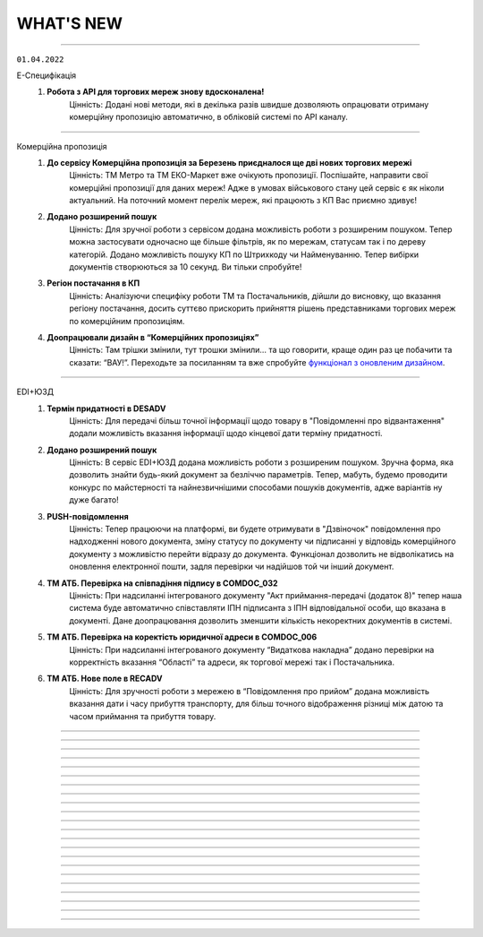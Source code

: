 WHAT'S NEW
#############################################################

.. role:: red

.. role:: underline

.. role:: green

----------------------------------------------------


``01.04.2022``

:green:`Е-Специфікація`
    #. **Робота з API для торгових мереж знову вдосконалена!**
        Цінність: Додані нові методи, які в декілька разів швидше дозволяють опрацювати отриману комерційну пропозицію автоматично, в обліковій системі по API каналу.

----------------------------------------------------

:green:`Комерційна пропозиція`
    #. **До сервісу Комерційна пропозиція за Березень приєдналося ще дві нових торгових мережі**
        Цінність: ТМ Метро та ТМ ЕКО-Маркет вже очікують пропозиції. Поспішайте, направити свої комерційні пропозиції для даних мереж! Адже в умовах військового стану цей сервіс є як ніколи актуальний. На поточний момент перелік мереж, які працюють з КП Вас приємно здивує!
    #. **Додано розширений пошук**
        Цінність: Для зручної роботи з сервісом додана можливість роботи з розширеним пошуком. Тепер можна застосувати одночасно ще більше фільтрів, як по мережам, статусам так і по  дереву категорій. Додано можливість пошуку КП по Штрихкоду чи Найменуванню. Тепер вибірки документів створюються за 10 секунд. Ви тільки спробуйте!
    #. **Регіон постачання в КП**
        Цінність: Аналізуючи специфіку роботи ТМ та Постачальників, дійшли до висновку, що вказання регіону постачання, досить суттєво прискорить прийняття рішень представниками торгових мереж по комерційним пропозиціям.
    #. **Доопрацювали дизайн в “Комерційних пропозиціях”**
        Цінність: Там трішки змінили, тут трошки змінили… та що говорити, краще один раз це побачити та сказати: “ВАУ!”. Переходьте за посиланням та вже спробуйте `функціонал з оновленим дизайном <https://wiki.edin.ua/uk/latest/Commercial_offers/Instructions/C_O_instructions_list.html>`__.

----------------------------------------------------

:green:`EDI+ЮЗД`
    #. **Термін придатності в DESADV**
        Цінність: Для передачі більш точної інформації щодо товару в "Повідомленні про відвантаження" додали можливість вказання інформації щодо кінцевої дати терміну придатності.
    #. **Додано розширений пошук**
        Цінність: В сервіс EDI+ЮЗД додана можливість роботи з розширеним пошуком. Зручна форма, яка дозволить знайти будь-який документ за безліччю параметрів. Тепер, мабуть, будемо проводити конкурс по майстерності та найнезвичнішими способами пошуків документів, адже варіантів ну дуже багато!
    #. **PUSH-повідомлення**
        Цінність: Тепер працюючи на платформі, ви будете отримувати в "Дзвіночок" повідомлення про надходженні нового документа, зміну статусу по документу чи підписанні у відповідь комерційного документу з можливістю перейти відразу до документа. Функціонал дозволить не відволікатись на оновлення електронної пошти, задля перевірки чи надійшов той чи інший документ.
    #. **ТМ АТБ. Перевірка на співпадіння підпису в COMDOC_032**
        Цінність: При надсиланні інтегрованого документу "Акт приймання-передачі (додаток 8)" тепер наша система буде автоматично співставляти ІПН підписанта з ІПН відповідальної особи, що вказана в документі. Дане доопрацювання дозволить зменшити кількість некоректних документів в системі.
    #. **ТМ АТБ. Перевірка на коректість юридичної адреси в COMDOC_006**
        Цінність: При надсиланні інтегрованого документу “Видаткова накладна” додано перевірки на корректність вказання “Області” та адреси, як торгової мережі так і Постачальника.
    #. **ТМ АТБ. Нове поле в RECADV**
        Цінність: Для зручності роботи з мережею в “Повідомлення про прийом” додана можливість вказання дати і часу прибуття транспорту, для більш точного відображення різниці між датою та часом приймання та прибуття товару.

----------------------------------------------------

.. toggle-header::
    :header: **01.03.2022**

    :green:`Tender`
        #. **Можливість додати вкладення до ставки після її публікації**
            Цінність: Тепер навіть після публікації ставки і до завершення аукціону учасник може додати до ставки вкладення з необхідною супровідною документацію. До однієї ставки можна додати не більше 5 файлів. Об’єм одного файлу не повинен перевищувати 5 Mb. `Детальніше за посиланням <https://wiki.edin.ua/uk/latest/Tender_2_0/Work_with_Tender.html#lots>`__.

    :green:`EDI+ЮЗД`
        #. **ТМ АТБ. Впроваджена система версіонності документів**
            Цінність: При формуванні на платформі чи інтегрованній відправці документів, для ТМ АТБ, тепер платформа визначає/перевіряє версію документу, що позитивно впливає на швидке опрацювання документів мережею.
        #. **ТРАНС ЛОГІСТИК. Налаштовано створення та відправка "з нуля" документа "Акт виконаних робіт"**
            Цінність: Окрім інтегрованної відправки, тепер документ можливо створити на платформі для контрагента ТРАНС ЛОГІСТИК налаштовано створення та відправка "з нуля" документа "Акт виконаних робіт", що значно пришвидшить початок процесу співпраці.
        #. **ТМ Епіцентр. Реалізований новий ЮЗД документ DOCUMENTINVOICE (Видаткова накладна)**
            Цінність: Завдяки цьому документу, компанія Епіцентр, планує перейти зі своїми Контрагентами на електронні версії юридично значимих документів.
        #. **Реалізовано заборону на інтегровану відправку ЮЗД документів, які були підписані офлайн**
            Цінність: Ми постійно працюємо задля виключно корректної роботи платформи та валідності документів, що передаються через нас. Відповідно, була додана перевірка на ЮЗД документи, що відправляються інтегровано, на наявність в таких документах мітки часу, що дозволить без турбот опрацьовувати ці документи Контрагентам.

----------------------------------------------------

.. toggle-header::
    :header: **01.02.2022**

    :green:`Особистий кабінет. Контрагенти`
        #. **Заборона на відправку дублікатів заявок на підключення до Торгової мережі**
            Цінність: Запобігає помилковій відправці дублікатів заявок на підключення до Торгової Мережі. Під дублікатами маються на увазі заявки у статусах «Прийнята» або «На розгляді» з однаковим GLN, датою и номер договору, відправником та одержувачем. 
        #. **Можливість підтвердити заявку на підключення до Торгової Мережі у листі-нагадуванні**
            Цінність: Кожного понеділка о 10:00 відправляється нагадування на Email торгової мережі про заявки на підключення, які очікують рішення. Для зручності додана можливість підтвердити чи відхилити заявку безпосередньо у листі, без авторизації на платформі.

    :green:`Tender`
        #. **Опція «Не показувати кількість лотів та ставок незапрошеним учасникам»**
            Цінність: Дає можливість організатору приховати кількість ставок та кількість лотів від незапрошених учасників у закритому аукціоні. `Детальніше за посиланням <https://wiki.edin.ua/uk/latest/Tender_2_0/Work_with_Tender.html#tender-create>`__.

    :green:`Особистий кабінет. Аккаунт. Документи АТС`
        #. **Можливість скачати договір з провайдером ТОВ «АТС» в p7s форматі**
            Цінність: Для зручності договір з провайдером ТОВ «АТС» можна скачати в p7s форматі з форми перегляду документу у меню Акаунт – Документи АТС – Договори/ДС з КЕП. `Детальна інструкція за посиланням <https://wiki.edin.ua/uk/latest/Personal_Cabinet/PCInstruction.html#contracts-kep>`__.

    :green:`Дистриб'юшн`
        #. **Відображення пустого прайс-листа**
            Цінність: Відтепер користувачі сервісу перейшовши по активній іконці Прайс-листа, у разі відсутності даних побачать Empty states з поясненням.

    :green:`Е-Специфікація`
        #. **Документи у розділі «Оброблені»**
            Цінність: Відтепер користувач на стороні мережі має можливість перенести документ в розділ «Оброблені» лише у статусі «Завершено» або «Відхилено». Це зменшить втрату документа у користувачів ланцюжку переоцінки.
        #. **Виправлені помилки:**
            - Проблема з можливістю перевести документ до наступного статусу узгодження на стороні мережі – відсутні кнопки;
            - Проблема з відкриттям сервісу.

    :green:`Комерційна пропозиція`
        #. **Реалізація журналів у сервісі**
            Цінність: Відбулись зміни як на стороні постачальника, так і на стороні мережі. Ми розробили 2 журнали з можливістю переключення, а саме «Журнал товарних позицій» та «Журнал документів».  У журналі товарних позицій ви зможете переглядати усі позиції та їхні статуси, надіслані на узгодження у мережу. Якщо ви оберете якусь конкретну позицію у журналі ви опинитесь у документі комерційної пропозиції, де була вказана товарна позиція.Щодо журналу документів комерційних пропозиції, то тут будуть відображатись документи конкретної категорії товару та статуси. Постачальник може створити документ комерційної пропозиції за кнопкою «Створити», де зможе вибрати вказати детальну інформацію документу та декілька товарних позицій конкретної категорії товару.
        #. **Реалізація статусів узгодження на стороні мережі**
            Цінність: Завдяки реалізації статусів, користувачі мережі зможуть узгоджувати документ комерційної пропозиції з товарними позиціями у декілька етапів по аналогії з сервісом «Е-Специфікація». Всього є 6 етапів узгодження, після чого документ приймає статус: «Прийнято» або «Відхилено».

    :green:`ЕТТН`
        #. **Масове підписання актів виконаних робіт**
            Цінність: Відтепер користувачі сервісу з роллю «Замовник» можуть масово підписати документ акту виконаних робіт лише у статусі «Очікує підписання замовника».
        #. **Виправлені помилки:**
            - Проблема з відображенням ТТН новому перевізнику.

    :green:`EDI+ЮЗД`
        #. **Реалізований пошук документів на платформі за датою отримання/відправки документа**
            Цінність: Тепер пошук документів ще зручніший! Спробуйте самі використання фільтрів: "Дата отримання: РРРР-ММ-ДД" для вхідних повідомлень, або ж "Дата відправки: РРРР-ММ-ДД" для вихідних документів.
        #. **В комерційних документах COMDOC додана можливість вказання до чотирьох блоків "Контрагент"**
            Цінність: Обмін специфічними документами COMDOC з можливістю вказання до 4-ох контрагентів дозволить закрити будь-який бізнес процес.
        #. **Удосконалили алгоритм формування "Розрахунку коригування до податкової накладної" на основі раніше відправленної Податкової накладної**
            Цінність: Формування РКНН займає менше часу, що значно економить час на інші робочі процеси бухгалтера/поператора.
        #. **ТМ АТБ. Під бізнес процес торгової мережі, створено новий COMDOC_035 "Акт приймання товару до ВН"**
            Цінність: Документ розроблений виключно з метою фіксування розбіжностей між "Видатковою накладною" та фактичним прийманням.
        #. **ТМ Фоззі. Додано алгоритм перевірки корректності введених полів в "Ціновій накладній" та підказку по їх заповненню**
            Цінність: Так я є досить часті випадки вказання некорректної інформації в полях: "Порядновий номер накладної" та "Загальна кількість накладних" на форму створення документу додана підказка - тепер платформа перевіряє на коректність внесенних данних в них, що значно зменшить кількість помилкових "Цінових накладних", що відправлені в мережу.

----------------------------------------------------

.. toggle-header::
    :header: **01.01.2022**

    :green:`Особистий кабінет. Контрагенти`
        #. **Підключення постачальника до факторингу**
            Цінність: Постачальник може самостійно переглянути перелік доступних до підключення Факторів та відправити заявку на підключення в меню «Контрагенти». З міркувань безпеки перед відправкою заявки необхідно підтвердити GLN, вказаний в заявці, електронним цифровим підписом. Після підтвердження чи відхилення заявки Фактором Постачальнику буде надіслано повідомлення на Email та оновлено статус заявки на web-платформі. `Детальніше за посиланням <https://wiki.edin.ua/uk/latest/Personal_Cabinet/PCInstruction.html#factor>`__.
        #. **Можливість прийняти/відхилити заявку на підключення до факторингу (для Фактора)**
            Цінність: Фактор має можливість підтвердити чи відхилити заявку на підключення Постачальника у власному особистому кабінеті (меню «Контрагенти»). З міркувань безпеки та коректної ідентифікації постачальника заявка відправляється тільки якщо GLN, вказаний в заявці, підтверджений електронним цифровим підписом відправника. У разі відхилення заявки обов’язковим є зазначення причини, що дасть змогу Постачальнику повторно подати відкориговану заявку. Вся комунікація з Постачальником відбувається напряму без марнування часу на звернення в технічну підтримку чи до особистого менеджера. `Детальніше за посиланням <https://wiki.edin.ua/uk/latest/Personal_Cabinet/PCInstruction.html#id52>`__.

    :green:`Tender`
        #. **Можливість редагувати опублікований аукціон до його старту**
            Цінність: Дає змогу організатору самостійно, не витрачаючи час на звернення до технічної підтримки, виправити помилки у власному аукціоні. Учасникам аукціону відправляється лист сповіщення про зміни виконані організатором у аукціоні. Якщо учасник, в момент оновлення даних, знаходиться на вебі у формі перегляну аукціону – сповіщення відображається у верхньому правому куті платформи, контент аукціону оновлюється автоматично. `Детальніше за посиланням <https://wiki.edin.ua/uk/latest/Tender_2_0/Work_with_Tender.html#id13>`__.

    :green:`Особистий кабінет. Налаштування. Користувачі`
        #. **Налаштування повідомлень про нові документи**
            Цінність: Для зручності додано можливість налаштувати отримання повідомлень про нові документи в трьох сервісах одночасно: EDI+ЮЗД, Дистриб'юшн, Э -Специфікація. `Детальніше за посиланням <https://wiki.edin.ua/uk/latest/Personal_Cabinet/PCInstruction.html#users>`__.

    :green:`Особистий кабінет. Налаштування. Компанії. Співробітники`
        #. **Заблокована можливість редагувати співробітника, якщо від належить іншому аккаунту**
            Цінність: Задля безпеки, якщо співробітник має користувача та не належить до поточного аккаунту, можливість його редагування заблокована (по співробітнику відображається тільки кнопка «Видалити», для видалення зв’язку з компанією). `Детальніше за посиланням <https://wiki.edin.ua/uk/latest/Personal_Cabinet/PCInstruction.html#company>`__.

    :green:`Особистий кабінет. Налаштування. Компанії`
        #. **Додані нові поля: назва банку, МФО, розрахунковий рахунок**
            Цінність: Заповнені в формі редагування компанії данні (назва банку, МФО, розрахунковий рахунок) в подальшому будуть автоматично заповнюватися у відповідних полях документів. `Детальніше за посиланням <https://wiki.edin.ua/uk/latest/Personal_Cabinet/PCInstruction.html#company>`__.

    :green:`ЕТТН`
        #. **Добавлені нові поля в Акт виконаних робіт**
            Цінність: Для зручності відображення інформації добавили нові поля у таблицю акту, а саме: поля про маршрут поставки, інформація про водія та авто. Якщо створити Акт на основі Заявки на Транспортування, то дані переносяться в Акт. Також реалізована заборона на редагування цих полів перевізником. Це функція робиться командою розробки, тому бажаючим потрібно звернутись в Online підтримку EDIN.
        #. **Нові формати при скачуванні Акта виконаних робіт**
            Цінність: Раніше була можливість скачування Акту виконаних робіт лише архівом. Наразі можливе скачування у форматах: ZIP, JSON, XML, PDF.
        #. **Виправлені помилки:**
            - Проблема з підписанням ТТН через Дія.Підпис;
            - Помилки у відображенні «Акту приймання-передавання» в xml - форматі.

    :green:`EDI+ЮЗД`
        #. **Заборона інтегрованої відправки ЮЗД підписанних тільки печаткою**
            Цінність: Випадково відправлений ЮЗД документ, що був підписаний тільки печаткою не буде опрацьований, так як не є корректним документом з юридичної точки зору. Реалізація також значно покращує взаємодію з контрагентами.
        #. **Реалізований розподіл E-mail сповіщень, відповідно до налаштувань користувача**
            Цінність: Тепер не потрібно перебирати E-mail сповіщення в пошуку саме тих повідомлень, які потрібно саме Вам.
        #. **Факторинг (пряма робота з банками в рамках факторингу)**
            Цінність: Реалізовано створення документу в банк для ЮЗД документів: Коригування до товарної накладної, Акт виконаних робіт(DOCINVOICEACT), Повідомлення про штрафні санкції, Накладна на повернення, Акт виконаних робіт(COMDOC_013), Акт наданих послуг.
        #. **Змінено розрахунок загальних сумм по документу «Цінова накладна», відповідно до формул погоджених з представниками торгової мережі**
            Цінність: Створення на платформі «Цінової накладної», тепер проходить набагато швидше!
        #. **В журнал документів платформи, додано швидкий фільтр за типом документу «Цінова накладна», «Кількісна накладна»**
            Цінність: Знайти відправлений документ з певним підтимом ще простіше: достатньо ввести в пошук номер та вибрати тип документа.
        #. **Доопрацювання візуальної частини документу «Додаток до договору 7Б»**
            Цінність: Додано відображення точки доставки в колонці «Номер магазину», також додано інформацію в тіло документа щодо дати дії ціни. Працювати з документом стає ще зручніше.
        #. **В журнал документів платформи, додано швидкий фільтр за типом документа «Додаток до договору 7Б»**
            Цінність: Потрібний документ «Додаток до договору 7Б» можна знайти в два кліки.
        #. **Додано блок інформації "Разом", на форму відображення документів**
            Цінність: Блок дозволяє пришвидшити обробку документів завдяки групуванню і розділенні інформації документа.

----------------------------------------------------

.. toggle-header::
    :header: **01.12.2021**

    :green:`Вільний`
        #. **Зміна логіки відображення статусів**
            Цінність: Для зручного пошуку та обробки документів:

            - Додано новий статус – «Завершено». Він застосовується коли документ підписано всіма отримувачами та відправником.
            - Змінено логіку відображення статусів на боці відправника та отримувач: якщо документ підписав один з декількох отримувачів, на стороні відправника відображається статус – «Частково підписано», на стороні одержувача, який наклав підпис – «Підписано», на стороні одержувача, який ще не встиг підписати – «Очікує підпису».
            - У журналі документів реалізовано відображення інформації щодо наявності підпису відправника (окрема колонка).

            `Детальніше за посиланням <https://wiki.edin.ua/uk/latest/Vilnyi/Work_with_Vilnyi.html#doc-statuses>`__.

        #. **Пошук документів за кількома тегами**
            Цінність: Відтепер перелік тегів аккаунту відображається під лівим боковим меню. Для зручного пошуку  документів достатньо встановити відмітки напроти потрібних тегів і буде виконана швидка фільтрація за обраними значеннями. `Детальніше за посиланням <https://wiki.edin.ua/uk/latest/Vilnyi/Work_with_Vilnyi.html#search-by-tags>`__.

    :green:`Комерційна пропозиція`
        #. **Акція "Доступ без обмежень"**
            Цінність: З 1 листопада по 30 червня 2022 року для всіх користувачів платформи діє безкоштовний доступ без обмежень на тариф "Комерційна пропозиція для мереж"! Підключитися до сервісу можливо за `посиланням <https://edo-v2.edin.ua/app/#/service/novelty/novelties>`__.

    :green:`Особистий кабінет. Аккаунт. Документи АТС`
        #. **Можливість відправити офіційного листа провайдеру**
            Цінність: Спрощена процедура комунікації з компанією провайдером ТОВ «АТС», додана можливість відправки PDF файлу з офіційним запитом, актом звірки, тощо. При відправці є можливість вказати чи потрібен підпис на документі зі сторони провайдера. `Детальна інструкція за посиланням <https://wiki.edin.ua/uk/latest/Personal_Cabinet/PCInstruction.html#send-doc-to-ats>`__.

    :green:`Tender`
        #. **Підписка на звіти про завершення аукціону для адміністратора акаунта**
            Цінність: Дозволяє адміністратору контролювати результати проведення аукціонів всіх користувачів своєї компанії. Достатньо лише підписатися на користувача у меню «Підписки» і по завершенню його аукціону на Email адміністратора буде надходити Excel звіт з консолідованою інформацією по аукціону. `Детальніше за посиланням <https://wiki.edin.ua/uk/latest/Tender_2_0/Work_with_Tender.html#subscribe>`__.
        #. **Пошук по даті створення, початку та завершення аукціону**
            Цінність: Можливість швидко знайти потрібний аукціон у списку використовуючи пошук:

            - за датою створення аукціону;
            - за датою закінчення аукціону;
            - за датою початку аукціону.

            Передбачена можливість вказати конкретну дату чи діапазон дат. `Детальніше за посиланням <https://wiki.edin.ua/uk/latest/Tender_2_0/Work_with_Tender.html#search>`__.
        #. **Пошук компанії по коду ЕГРПОУ/ІПН**
            Цінність: Можливість швидко знайти потрібну компанію за її кодом ЕГРПОУ/ІПН у формі запрошення незареєстрованного користувача до аукціону та у формі підписки на організаторів аукціонів. `Детальніше за посиланням <https://wiki.edin.ua/uk/latest/Tender_2_0/Work_with_Tender.html#share>`__.
        #. **Можливість прийняти чи відхилити заявку на участь у аукціоні після його старту**
            Цінність: Дає змогу організатору контролювати доступ до власного аукціону навіть після його старту. Відхилити заявку на участь можливо тільки, якщо по учаснику немає жодної активної ставки. `Детальніше за посиланням <https://wiki.edin.ua/uk/latest/Tender_2_0/Work_with_Tender.html#share>`__.

    :green:`Особистий кабінет. Налаштування. Компанії. Адреси`
        #. **Завантаження переліку адрес із Excel**
            Цінність: Економія часу за рахунок можливості масового налаштування (створення) переліку адрес, шляхом їх завантаження з Excel файлу. Опція доступна для адміністратора та супер адміністратора акаунту. Для зручності додано шаблон Excel файлу. `Детальніше за посиланням <https://wiki.edin.ua/uk/latest/Personal_Cabinet/PCInstruction.html#company-addresses>`__.

    :green:`Особистий кабінет. Налаштування. Компанії. Співробітники`
        #. **Нові поля у формі редагування співробітника: посада, документ підстава, дата документу**
            Цінність: Нові поля (посада співробітника, документ на підставі, якого працює співробітник, дата документ підстави) в подальшому будуть використовуватися для автоматичного заповнення ваших документів. `Детальніше за посиланням <https://wiki.edin.ua/uk/latest/Personal_Cabinet/PCInstruction.html#company>`__.

    :green:`Особистий кабінет. Налаштування. Користувачі`
        #. **Можливість змінити логін, який не являється Email-лом**
            Цінність: Для коректної роботи системи, в якості логіну потрібно використовувати актуальну email адресу. Саме тому додана можливість змінити логін безпосередньо у формі редагування користувача на вебі у особистому кабінеті. Опція доступна, як для самого користувача так і для його адміністратора аккаунту. Для безпеки система попросить підтвердити дію паролем поточного користувача та відправить листа з посилання для підтвердження на новий Email. Зміна логіну відбуваються тільки після переходу за посиланням у листі. `Детальніше за посиланням <https://wiki.edin.ua/uk/latest/Personal_Cabinet/PCInstruction.html#users>`__.
        #. **Завантаження переліку користувачів із Excel**
            Цінність: Економія часу за рахунок можливості масового налаштування (створення) користувачів, шляхом їх завантаження з Excel файлу. Опція доступна для адміністратора та супер адміністратора акаунту. Для зручності додано шаблон Excel файлу. `Детальніше за посиланням <https://wiki.edin.ua/uk/latest/Personal_Cabinet/PCInstruction.html#users>`__.

    :green:`Дистриб'юшн`
        #. **Нові обмеження**
            Цінність: Відтепер виробник має можливість добавити нові обмеження для покупців, такі як «Мінімальна сума без ПДВ» та «Максимальна сума без ПДВ». Обмеження можна добавити, як на web, так й інтегровано.

    :green:`Е-Специфікація`
        #. **Виправлені помилки:**
            - Проблема з документом товарного узгодження: зазначено причину відхилення, але при цьому документ у статусі "На узгодженні" та кнопка «Відхилити» - активна;
            - Проблема з некоректним відображенням даних у колонці «Відхилено/Всього».

    :green:`ЕТТН`
        #. **Заборона редагування вартості перевезення перевізнику**
            Цінність: Для зручності контролю цін - замовник ТТН має можливість заборонити редагування вартості перевезення в Акті Виконаних Робіт перевізнику. Це функція робиться командою розробки, тому бажаючим потрібно звернутись в Online підтримку EDIN.

    :green:`EDI+ЮЗД`
        #. **Новий документ для мережі Метро**
            Цінність: Для мережі Метро реалізували новий документ: `"Додаток до договору 7Б" <https://wiki.edin.ua/uk/latest/XML/XML-structure.html#metro-7b>`__.
        #. **Запущено новий процес по документообігу с ТМ Фоззі "Match Invoice" з Ціновою накладною.**
            Цінність: Процес дозволяє оперативно обінюватись та підписувати первинні документи. `Детальніше за посиланням <https://wiki.edin.ua/uk/latest/ClientProcesses/Fozzy/Fozzy_list.html>`__.
        #. **Нові документи для мережі АТБ (для поставок товару через склади Логістик Юніон)**
            Цінність: Для мережі АТБ реалізували нові документи: "Видаткова накладна","Акт про виявлені недоліки", "Акт приймання-передачі (додаток 8)", "Акт приймання-передачі (додаток 9)", "Акт приймання товару до АПП".

-----------------------------------------------

.. toggle-header::
    :header: **01.11.2021**

    :green:`Вільний`
        #. **Знято обмеження на кількість підписів**
            Цінність: Відтепер і відправник і отримувач може накласти необмежену кількість підписів на документ (раніше: не більше 2 підписів).
        #. **Теги**
            Цінність: Можливість зручного та швидкого пошуку документів за допомогою індивідуально налаштованих тегів. `Детальніше за посиланням <https://wiki.edin.ua/uk/latest/Vilnyi/Work_with_Vilnyi.html#tags>`__.

    :green:`Особистий кабінет. Контрагенти`
        #. **Нагадування щодо неприйнятих заявок на підключення до Торгової Мережі**
            Цінність: Ми розуміємо, що ваші бізнес-процеси надважливі, тому кожного понеділка о 10:00 відправляємо нагадування на Email торгової  мережі про заявки на підключення, які очікують рішення.

    :green:`Tender`
        #. **Запит на видалення ставки від учасника аукціону**
            Цінність: Дає можливість оперативно проінформувати організатора аукціону про помилкову ставку, що в свою чергу допомагає швидко виправити ситуацію. Видали ставку може тільки організатор при наявності вагомих причин, які учасник обов’язково вказує при відправці запиту. `Детальніше за посиланням <https://wiki.edin.ua/uk/latest/Tender_2_0/Work_with_Tender.html#bid-deletion>`__.

    :green:`Е-Специфікація`
        #. **Надсилання приватного коментаря та/або вкладення на стороні мережі**
            Цінність: Відтепер реалізована можливість для користувачів на стороні мережі прикріпити вкладення до товарного узгодження у коментар. Також можливо зробити коментар приватним, що дозволяє бачити коментар лише користувачам на стороні мережі.
        #. **Повернення товарного узгодження на попередній етап на стороні мережі**
            Цінність: Усім користувачам мережі, котрі беруть участь у узгодженні зміни цін / маркетингових умов постачальника, реалізували можливість повернути товарне узгодження на попередній етап узгодження для додаткової перевірки запропонованих постачальником умов (наприклад, запросити моніторинг цін) та повторного узгодження.
        #. **Виправлені помилки:**
            - Проблема з перемикачем, який показує стан товарної позиції.

    :green:`ЕТТН`
        #. **Відображення статусу обробки ТТН**
            Цінність: Відтепер співробітникі вантажоотримувача ТТН можуть відправити статус обробки ТТН, а саме "Документ з помилками" або "Документ без помилок". За цими статусами можливий пошук документів та інформування на e-mail співробітникам вантажовідправника зі статусом обробки ТТН.
        #. **Добавлений запис в білінг про товарну специфікацію**
            Цінність: Відтепер реалізований запис транзакції та учасників документа із зазначенням участі у таблиці білінгу після відправлення документів сервісу.
        #. **Підтягування номера та дати договору в поле "Дані договору"**
            Цінність: Для прискорення створення документів та запобігання помилок, реалізовано автоматичне підтягування данних (номер та дату договору), у поле "Дані договору", що знаходиться в документах: "Заявка на траспортування" та "Акт виконаних робіт". Ця функція можлива лише за наявності створеного договору в Особистому Кабінеті.
        #. **Нове поле в "Підтвердженні заявки на транспортування"**
            Цінність: Для додавання перевізнику додаткової інформації в підтвердження заявки на транспортування, реалізовано нове поле "Додаткова інформація".
        #. **Виправлені помилки:**
            - Проблема з можливості вибору водія в заявці на транспортування;
            - Проблема з неповним відображенням ПІБ водія;
            - Помилка з відміткою «Прочитано» в ТТН, коли перевізник і грузовідправник одна і та ж компанія;
            - Проблема із заповненням поля «Договір» у клонованому документі «Акт виконаних робіт».

    :green:`EDI+ЮЗД`
        #. **Відображення відхилень в документі**
            Цінність: Реалізовано виділення кольором конкретних значень, за якими є розбіжності між документами DESADV та COMDOC_007.
        #. **Нові документи для мережі Фоззі**
            Цінність: Для мережі Фоззі реалізували нові документи: Цінова накладна, Кількісна накладна, Коригування до цінової накладної.
        #. **Створення "Коригування до податкової накладної" (DECLARj12) на основі "Податкової накладної" (DECLAR)**
            Цінність: При винекненні помилок в відправленій "Податковій накладній" (DECLAR) їх виправлення ще не було настільки простим.
        #. **Новий документ для мережі Метро**
            Цінність: Для мережі Метро реалізували новий документ: Додаток до маркетингового договору 7а.
        #. **Змінено інтерфейс масових операцій та додано журнал з історією дій**
            Цінність: Тепер ще легше виконати дію над значною кількістю документів. А з доданим розділом "Масові дії" під контролем завжди будуть результати массових операцій.

-----------------------------------------------

.. toggle-header::
    :header: **01.10.2021**

    :green:`Вільний`
        #. **Повідомлення на Email про підпис чи відхилення документу**
            Цінність: Не потрібно знаходитись на платформі, щоб дізнатися про підписання чи відхилення важливих для Вас документів. Повідомлення відправляються на Email відправника, коли документ підписує чи відхиляє отримувач, а також на Email отримувача, якщо документ підписує відправник (після відправки документа).

    :green:`Контрагенти`
        #. **Новий дизайн переліку торгових мереж та картка торгової мережі**
            Цінність: Новий дизайн передбачає:
        
            - наявність опису кожної торгової мережі, що допоможе в прийнятті рішення для початку співпраці;
            - детальну інструкцію по обміну документами, що спростить взаємодію між новими партнерами;
            - можливість переглянути перелік документів, якими обмінюється конкретна торгова мережа, та сервісів, які використовує (у картці торгової мережі);
            - зручний пошук постачальника та торгової мережі по їх назві та коду ЕГРПОУ, а також пошук заявок на підключення за статусом їх обробки.
        
            `Детальна інструкція за посиланням <https://wiki.edin.ua/uk/latest/Personal_Cabinet/PCInstruction.html#counterparties>`__.

    :green:`Особистий кабінет. Налаштування. Компанії`
        #. **Створення користувача на основі співробітника**
            Цінність: Можливість надати співробітнику компанії доступ (можливість авторизації) до платформи. Опція доступна для адміністратора та супер адміністратора акаунта. На Email співробітника відправляється лист з автоматично згенерованим паролем та посиланням на платформу. Змінити автоматично встановлений пароль можливо у профілі користувача. `Детальна інструкція за посиланням <https://wiki.edin.ua/uk/latest/Personal_Cabinet/PCInstruction.html#company>`__.

    :green:`Особистий кабінет. Налаштування`
        #. **Довідник договорів**
            Цінність: Значна економія часу за рахунок автоматичного заповнення документів даними довідника договорів. У даному розділі адміністратор та супер адміністратор акаунта має можливість переглянути перелік договорів, створити новий, змінити або видалити договір. `Детальна інструкція за посиланням <https://wiki.edin.ua/uk/latest/Personal_Cabinet/PCInstruction.html#contracts>`__.

    :green:`Tender`
        #. **Перевірка учасника аукціону в OpenDataBot**
            Цінність: Можливість впевнитись в надійності Вашого ділового партнера та уникнути непотрібних ризиків. Опція доступна організатору аукціону у вкладці «Учасники». `Детальна інструкція за посиланням <https://wiki.edin.ua/uk/latest/Tender_2_0/Work_with_Tender.html#id13>`__.
        #. **Вкладка «Учасники аукціону»**
            Цінність: Не потрібно чекати закінчення аукціону, щоб отримати згруповані данні, щодо всіх учасників, які зробили хоча б одну ставку. Відтепер данні учасників (назва та код ЕГРОПУ/ІПН компанії, Email на ФІО користувача, номер телефона) відображаються для організатора у окремій вкладці «Учасники». `Детальна інструкція за посиланням <https://wiki.edin.ua/uk/latest/Tender_2_0/Work_with_Tender.html#participants>`__.

    :green:`Е-Специфікація`
        #. **Добавлений запис в білінг про товарну специфікацію**
            Цінність: Відтепер користувачі мережі або постачальників мають можливість переглядати інформацію по транзакціях товарної специфікації (COMDOC_008), що відбулись за компаніями акаунтів.
        #. **Відправка повідомлення про відхилення на e-mail постачальника**
            Цінність: Відтепер, для точного розуміння причини відхилення товарного узгодження (AGREEM) на стороні мережі , постачальник має можливість отримувати повідомлення на e-mail з причиною відхилення.
        #. **Опис та відображення причини відхилення в товарному узгодженні**
            Цінність: Реалізовано обов`язковий опис причини відхилення на стороні мережі. Причина відображається в документі товарного узгодження, як на стороні постачальника так і на стороні мережі.
        #. **Зміна мінімальної кількості днів відстрочки на платформі**
            Цінність: Спеціально для направлень товарів Fresh і UltraFresh, реалізована мінімальна відстрочка днів, за яку можливо подати електронну специфікацію. Відтепер можливо за 1 день узгодити ціну та підписати специфікацію між постачальником і торговельною мережею. 

    :green:`ЕТТН`
        #. **Нові типи додаткових полей в структурі ТТН**
            Цінність: При створенні ТТН у всіх користувачів реалізована можливість заповнення нових типів в додаткових полях, а саме: одиниця виміру кількості одиниць, маса нетто, колір авто, код контрагента, паспортні дані водія, номер сертифікату.
        #. **Скачування актів**
            Цінність: Для зручності використання актів у внутрішніх процесах поза платформою, акти стали доступні до скачування, а саме: акт перевантаження, акт розбіжностей, акт про заміну пункту призначення вантажу та акт коригування.
        #. **Виправлені помилки:**
            - Проблема з відсутністю коми в адресі пункта розгрузки при створенні ТТН на основі повідомлення про відвантаження;
            - Проблема з неповним відображенням ПІБ водія;
            - Помилка про отримання повідомлення щодо відправлення чернетки ТТН.

    :green:`Комерційна пропозиція`
        #. **Зміна вхідного повідомлення про комерційну пропозицію**
            Цінність: Відтепер у вхідному повідомленні на e-mail замість розділу «Категорії» добавлено «Товарний сегмент» - найнищий рівень дерева категорій. Це дозволяє користувачам мережі відразу бути проінформованими щодо товару комерційної пропозиції.

    :green:`EDIN-Distribution`
        #. **Перенаправлення між виробником і дистриб'ютором в сервісі «Дистриб'юшин»**
            Цінність: В новій об’єднаній карточці «Дистриб’юшин», що на лендінгу, реалізовано переключення по GLN. Це дозволяє користувачу переключатись між виробником та дистриб'ютором.
        #. **Виправлені помилки:**
            - Проблеми з пошуком в прайс-листі виробника та дистриб'ютора;
            - Проблема з автоматичним записом «0» в комірку кількості одиниць та коробок.

-----------------------------------------------

.. toggle-header::
    :header: **01.09.2021**

    :green:`Вільний`
        #. **Можливість підпису документу після його відправки**
            Цінність: Гнучкі налаштування підпису: в залежності від потреб бізнес процесу, першим документ може підписати відправник або отримувач. `Детальна інструкція за посиланням <https://wiki.edin.ua/uk/latest/Vilnyi/Work_with_Vilnyi.html#id9>`__.

    :green:`Вся платформа`
        #. **Автоматичне приєднання користувача до вже зареєстрованого акаунта у разі використання КЕП**
            Цінність: Прискорення процедури приєднання до вже зареєстрованого на платформі акаунта. Не потрібно очікувати коли адміністратор акаунта наддасть доступ – приєднання виконується відразу ж на підставі електронного цифрового підпису. `Детальна інструкція за посиланням <https://wiki.edin.ua/uk/latest/Personal_Cabinet/PCInstruction.html#join-request-pc>`__.
        #. **Автоматична розсилка Excel звіту деталізацій акту виконаних робіт на Email**
            Цінність: Відтепер Excel звіт деталізації акту виконаних робіт від провайдера буде надходити на Ваш Email для рахунків на 6-й робочий день поточного місяця за минулий місяць (для отримання звіту тепер не обов'язково заходити до особистого кабінету).

    :green:`Контрагенти`
        #. **Можливість відправки заявки на підключення до торгової мережі без підпису**
            Цінність: Якщо GLN вибраний у заявці підтверджений КЕП – відправка заявки виконується без підписання. Підтвердити заявку можна безпосереднього у формі заявки або у меню Налаштування – GLN. `Детальна інструкція за посиланням <https://wiki.edin.ua/uk/latest/Personal_Cabinet/PCInstruction.html#id38>`__.

    :green:`Особистий кабінет. Налаштування. Управління сесіями`
        #. **Новий розділ «Управління сесіями»**
            Цінність: Надає можливість адміністратору акаунта: переглянути всі активні сесії акаунта, встановити час життя сесії (відлік часу життя сесії починається після останньої активності користувача; сесія автоматично закінчиться через вказаний період в разі не активності користувача), завершити сесію (відразу ж або через заданий проміжок часу). `Детальна інструкція за посиланням <https://wiki.edin.ua/uk/latest/Personal_Cabinet/PCInstruction.html#session-management>`__.

    :green:`Особистий кабінет. Налаштування`
        #. **Створення або підтвердження компанії та GLN за допомогою КЕП**
            Цінність: Автоматичне заповнення частини реєстраційних даних із КЕП (електронного цифрового підпису), завдяки чому Ваші контрагенти будуть впевнені в надійності та легітимності Ваших даних. Для постачальників додаткова можливість відправки заявки на підключення до торгової мережі без її підписання (якщо GLN створено або підтверджено КЕП). `Детальна інструкція за посиланням <https://wiki.edin.ua/uk/latest/Personal_Cabinet/PCInstruction.html#gln>`__.

    :green:`Е-Специфікація`
        #. **Інтегрована відправка вкладень з прив'язкою до товарного узгодження**
            Цінність: Інтегровані постачальникі мають можливість додати вкладення обґрунтування зміни ціни і / або маркетингових умов до товарного узгодження. Це сприяє прискоренню процесу узгодження на стороні мережі. Допустимі формати файлу: txt, .doc, .docx, .xls, .xlsx, .ppt, .pptx, image, .pdf, .rtf, .zip. Обмеження для одного файлу – не більше 5Mb. `Детальніше <https://wiki.edin.ua/uk/latest/E_SPEC/EDIN_2_0/Instructions_2_0/E_Spec_%D0%86nstruction_postachalnik.html#attach>`__.
        #. **Виправлені помилки:**
            - Проблеми з підписом товарної специфікації;
            - Проблеми з клонуванням відхиленої специфікації;
            - Проблеми із відображенням специфікації для користувачів мережі;
            - Проведено дослідження проблеми з виникненням помилки з підписанням товарного узгодження на стороні мережі.

    :green:`ЕТТН`
        #. **Підпис за допомогою Дія-підпис**
            Цінність: У водія реалізована можливість підписувати е-ТТН за допомогою ДІЯ- підпис. Якщо підписання виконується на комп'ютері - то виводити QR-код для підписання. При підписанні з мобільного пристрою - посилання для редиректу в Дію.

    :green:`Комерційна пропозиція`
        #. **Пошук постачальника**
            Цінність: Для зручності пошуку контрагентів добавлено пошук по новим ключам: «ЕГРПОУ», «GLN», «Назві постачальника». Це дозволяє торговим мережам швидко знаходити постачальників.
        #. **Фільтрація товарних позицій по категоріям**
            Цінність: Добавлено поля «Категорія», «Група 1», «Група 2», «Група 3» у фільтр. Це дозволяє постачальникам або торговим мережам швидко знаходити потрібну інформацію завдяки фільтрації товарних позицій.
        #. **Виправлені помилки:**
            - Проблеми із загрузкою номенклатур із значенням «0» з Excel — шаблону.

    :green:`EDIN-Distribution`
        #. **Пошук в журналі контрагентів**
            Цінність: Для зручності пошуку контрагентів добавлено нові ключі: «Виробник», «Дистрибʼютор», «GLN виробника», «GLN дистрибʼютора», «Група». Завдяки цим ключам виробник або дистриб'ютор швидко знаходити необхідний контрагент.
        #. **Нова картка Дистриб'юшин на лендінгу сервісів**
            Цінність: Відтепер добавлено нову картку "Дистриб'юшин", яка об'єднує картку "Виробника" та "Дистриб'ютора". Для зручності, хто має аккаунт як дистриб'ютора та виробника.

-----------------------------------------------

.. toggle-header::
    :header: **01.08.2021**

    :green:`Вільний`
        #. **Аліаси (додаткові електронні адреси)**
            Цінність: Можливість отримувати в одному акаунті всі документи відправлені на аліаси (додаткові електронні адреси). Налаштування аліасів виконується у формі редагування користувача меню особистого кабінету. `Детальна інструкція за посиланням <https://wiki.edin.ua/uk/latest/Personal_Cabinet/PCInstruction.html#alias>`__.

    :green:`Tender`
        #. **Запрошення незареєстрованного учасника до аукціону**
            Цінність: Можливість  швидко та зручно запросити незареєстрованних на платформі учасників до аукціону. Організатору достатньо вказати лише електронні адреси учасників і  їм буде відправлено листа-запрошення з посиланням на форму перегляду аукціону та посиланням для реєстрації на платформі. Опція відправки запрошення доступна прямо у формі редагування аукціону, у вкладці «Учасники». `Детальна інструкція за посиланням <https://wiki.edin.ua/uk/latest/Tender_2_0/Work_with_Tender.html#id14>`__.
        #. **Налаштування часового поясу ОС**
            Цінність: Допомагає оперативно виявити та виправити некоректні налаштування ОС, які впливають на правильність відображення часу дії аукціону. У разі якщо в налаштуваннях Вашої ОС дата та час (на 5 хвилин або більше) не відповідають часовому поясу – відображається попередження при вході до сервісу. `Детальна інструкція за посиланням <https://wiki.edin.ua/uk/latest/Tender_2_0/Work_with_Tender.html#id2>`__.

    :green:`Вся платформа`
        #. **Контроль користувацьких сесій**
            Цінність: За замовчуванням Користувачу сервісів «EDI+ЮЗД», «Виробник», «Дистриб’ютор», «Е-Сертифікати», «Е-Специфікація», «Комерційна пропозиція», надається доступ на рівні 1 сесії (1 Користувач в 1-ому браузері може виконувати дії в цих сервісах). Якщо в Баланс і вибір тарифу придбано n «Додаткових сесій», то такий Користувач може працювати з вказаними вище сервісами в n+1 сесіях (авторизуватись в n+1 браузерах) одночасно. Обмеження у використанні на рівні користувацьких сесій не розповсюджуються на сервіси «Вільний», «Е-ТТН», «Товари», «Тендер». - `Правила роботи з платформою <https://wiki.edin.ua/uk/latest/Legal_info/Rules.html#id5>`__.
        #. **Реєстрація по КЕП**
            Цінність: Автоматичне заповнення частини реєстраційних даних із КЕП (електронного цифрового підпису), завдяки чому Ваші контрагенти будуть впевнені в надійності та легітимності Вашого акаунту. `Детальна інструкція за посиланням <https://wiki.edin.ua/uk/latest/general_2_0/User_registration.html#kep>`__.

    :green:`Особистий кабінет. Аккаунт. Баланс та вибір тарифу. Рахунки`
        #. **Excel звіт: деталізація акту виконаних робіт від провайдера**
            Цінність: Не потрібно витрачати час на звернення до бухгалтерії та очікувати поки запит буде оброблено. Достатньо натиснути на кнопку «Звіт за період» в меню «Баланс та вибір тарифу» - «Рахунки» - деталізація акту виконаних робіт від ТОВ «АТС» за заданий період буде збережена на Ваш ПК в Excel форматі. `Детальна інструкція за посиланням <https://wiki.edin.ua/uk/latest/Personal_Cabinet/PCInstruction.html#invoice>`__.

    :green:`Особистий кабінет. Налаштування. GLN`
        #. **Поле «Область» в GLN**
            Цінність: Для автоматичного заповнення поля «Область» в ЮЗД-документах відтепер можливо одноразово заповнити його в налаштуваннях Вашого GLN-у. `Детальна інструкція за посиланням <https://wiki.edin.ua/uk/latest/Personal_Cabinet/PCInstruction.html#gln>`__.

    :green:`Особистий кабінет. Налаштування. Користувачі`
        #. **Типи ролі «Користувач»: все, перегляд, редагування, підпис**
            Цінність: Дає можливість налаштувати різні рівні доступу до опцій платформи для ролі «Користувач»:

            - Все (доступні всі опції платформи без обмежень);
            - Перегляд (без можливості створювати та підписувати документи);
            - Редагування (доступно все окрім підписання);
            - Підпис (не доступне створення документів).
            
            Налаштування типу ролі стосується всіх сервісів окрім Вільного. `Детальна інструкція за посиланням <https://wiki.edin.ua/uk/latest/Personal_Cabinet/PCInstruction.html#user-roles>`__.

    :green:`Е-Специфікація`
        #. **Отримання вкладення-обґрунтування (CONDRA) з прив’язкою до товарного узгодження (AGREEM) на FTP мережі**
            Цінність: Знаходячись в своєму звичному робочому просторі - обліковій системі, торговельна мережа має змогу отримати вкладення-обґрунтування від постачальника та продовжити процес узгодження цін.
        #. **Відображення в специфікації та обовʼязкове заповнення в товарному узгодженні поля "КодУКТ ЗЕД"**
            Цінність: Після актуалізації кода УКТ ЗЕД на боці постачальника торговельна мережа завжди має актуальні дані, які зазначаються в податковій накладній. `Детальніше <https://wiki.edin.ua/uk/latest/E_SPEC/EDIN_2_0/XML/XML_structure.html#agreem>`__.
        #. **Виправлені помилки:**
            - Проблеми з відображенням вкладення у відправлених специфікаціях.

    :green:`ЕТТН`
        #. **Заборона створення пункту розвантаження в "ТТН" та "Акті про заміну пункту призначення"**
            Цінність: Вантажоодержувач може встановити спеціальне налаштування щодо заборони створення пункту розвантаження в "ТТН" та "Акті про заміну пункту призначення", щоб підтримувати довідник адрес в актуальному стані самостійно.
        #. **Виправлені помилки:**
            - Проблеми з відображення підтвердження "Заявки на транспортування" після зміни мови інтерфейсу.

    :green:`EDI+ЮЗД`
        #. **Новий тип документу “Договір”**
            Цінність: Користувачі відтепер мають можливість створювати, підписувати та обмінюватись договорами.

    :green:`Комерційна пропозиція`
        #. **Відправка повідомлення на e-mail про необроблені комерційні пропозиції**
            Цінність: Відтепер для того, щоб не забувати вчасно опрацьовувати комерційні пропозиції категорійний менеджер має можливість отримувати нагадування на e-mail про необроблені комерційні пропозиції.
        #. **Пошук товарних позицій**
            Цінність: Для зручності пошуку товарних позицій добавлено наступні ключі: "Назва", "Штрихкод", "Дата зміни", "#Чернетка", "#Узгодження", "#Прийнято", "#Відхилено". Завдяки цим ключам постачальник та торговельна мережа швидко можуть знайти потрібну інформацію.
        #. **Виправлені помилки:**
            - Проблеми з відкриттям посилання в отриманому повідомленні на e-mail.

    :green:`EDIN-Distribution`
        #. **Нове поле "Мінімальна кількість замолення" в прайс-листі Виробника та Дистрибʼютора, нове обмеження "Кратність мінімальної кількості замовлення"**
            Цінність: Це дозволяє дистриб’юторам формувати коректне замовлення згідно встановлених обмежень на мінімальну кількість замовлення та кратність мінімальній кількості замовлення від Виробника. `Детальна інструкція за посиланням <https://wiki.edin.ua/uk/latest/Distribution/EDIN_2_0/Instructions_2_0/Instruktsiia_dlia_vyrobnyka.html#id6>`__.
        #. **Нові поля "Кратність палеті" та "Надбавка" в прайс-листі дистрибʼютора, нове обмеження "Тариф для надбавки, грн."**
            Цінність: Якщо для товарної позиції встановлена ознака "Надбавка", то завдяки спеціальним підказкам дистриб’ютор завжди розуміє чи кратно палеті він замовляє товарну позицію — коли не виконується умова кратності, то відображається сума надбавки згідно встановленого тарифу для надбавки. `Детальна інструкція за посиланням <https://wiki.edin.ua/uk/latest/Distribution/EDIN_2_0/Instructions_2_0/Instruktsiia_dlia_vyrobnyka.html#id6>`__.
        #. **Масове завантаження ознаки "Надбавка" для товарних позицій з Excel**
            Цінність: Виробник має змогу масово завантажити ознаку "Надбавка" для окремих товарних позиції в прайс-листі дистриб’ютора, що значно економить його час. `Детальна інструкція за посиланням <https://wiki.edin.ua/uk/latest/Distribution/EDIN_2_0/Instructions_2_0/Instruktsiia_dlia_vyrobnyka.html#id12>`__.
        #. **Масове очищення ознаки "Надбавка" в прайс-листі на стороні виробника**
            Цінність: Тепер виробник має можливість масово очистити ознаку "Надбавка" із журналу контрагентів для обраних дистриб’юторів та в прайс-листі окремого дистриб’ютора. `Детальна інструкція за посиланням <https://wiki.edin.ua/uk/latest/Distribution/EDIN_2_0/Instructions_2_0/Instruktsiia_dlia_vyrobnyka.html#id4>`__.
        #. **Виправлені помилки:**
            - Проблеми з відображенням прайс-листів у дистриб’ютора та виробника. 

-----------------------------------------------

.. toggle-header::
    :header: **01.07.2021**

    :green:`Вільний`
        #. **Реєстр документів в Excel форматі**
            Цінність: Можливість більш швидкої та зручної звірки даних зі своєю обліковою системою завдяки вивантаженню консолідованих даних в Excel формат. Наразі діє обмеження: не більше 100 документів. `Детальна інструкція за посиланням <https://wiki.edin.ua/uk/latest/Vilnyi/Work_with_Vilnyi.html#reestr>`__.
        #. **Меню «Контрагенти»**
            Цінність: Дає змогу в декілька кліків завантажити весь перелік своїх контрагентів із Excel, одразу ж після завантаження дізнатися, хто з контрагентів зарестрований на платформі, а тим хто ще незареєстрованні массово відправити запрошення на співпрацю через Email. `Детальна інструкція за посиланням <https://wiki.edin.ua/uk/latest/Vilnyi/Work_with_Vilnyi.html#contractors>`__.
        #. **Масові операції**
            Цінність: Не потрібно витрачати час на завантаження, заповнення, підписання та відправку кожного документа окремо. Відтепер за один раз можна завантажити відразу до 1000 PDF файлів загальним об’ємом не більше 1 Гб (при цьому один файл не повинен бути більше 1Mb). Також для економії вашого часу за один раз можливо підписати та відправити до 100 документів. `Детальна інструкція за посиланням <https://wiki.edin.ua/uk/latest/Vilnyi/Work_with_Vilnyi.html#mass-pdf>`__.
        #. **Доступ до документів іншого співробітника компанії**
            Цінність: За потреби керівник підприємства може отримати доступ до документів звільненого співробітника. Налаштування доступу виконується у формі редагування користувача меню особистого кабінету. `Детальна інструкція за посиланням <https://wiki.edin.ua/uk/latest/Personal_Cabinet/PCInstruction.html#shard-entrance>`__.

    :green:`Tender`
        #. **Підписка на категорії по типу аукціону**
            Цінність: Дає можливість не пропускати цікаві Вам аукціони, отримуючи на Email лист – попередження про проведення аукціону обраної категорії тільки по цікавому Вам типу аукціону (продаж або придбання). `Детальна інструкція за посиланням <https://wiki.edin.ua/uk/latest/Tender_2_0/Work_with_Tender.html#id4>`__.

    :green:`Сторінка реєстрації`
        #. **Відео інструкція з реєстрації на платформі**
            Цінність: Тепер інструкцію можливо не лише прочитати а й переглянути у `відеоформаті <https://wiki.edin.ua/uk/latest/Personal_Cabinet/PCInstruction.html#id5>`__.

    :green:`Е-Специфікація`
        #. **Оновлений функціонал по роботі з вкладеннями до товарного узгодження**
            Цінність: "Нарешті" - саме така реакція буде у наших партнерів :) Відтепер постачальник має можливість додати декілька вкладень для обґрунтування зміни цін та / або маркетингових умов при створенні товарного узгодження та в процесі його узгодження на боці мережі. Це забезпечує повноцінний процес узгодження цін між постачальником та торговельною мережею. Також користувачі торговельної мережі будуть отримувати повідомлення на e-mail про нове вкладення в процесі узгодження згідно зі своїм робочим статусом. `Детальна інструкція за посиланням <https://wiki.edin.ua/uk/latest/E_SPEC/EDIN_2_0/Instructions_2_0/E_Spec_%D0%86nstruction_postachalnik.html#attach>`__.
        #. **Створення та оновлення специфікації за допомогою API**
            Цінність: Торговельна мережа має можливість налаштувати повноцінний обмін ланцюгу документів сервісу за допомогою `API <https://wiki.edin.ua/uk/latest/E_SPEC/EDIN_2_0/API_2_0/E_SPEC_API_2_0_list.html>`__, щоб постачальник працював з актуальними даними та міг сформувати товарне узгодження.
        #. **Доопрацювання логіки роботи акцій при створенні та відправці товарного узгодження**
            Цінність: У постачальника є можливість відправити товарне узгодження після встановленого торговельною мережею дедлайну відправки товарних узгоджень на участь в певній акції, але до початку періоду дії акції. Після відправки постачальник та торговельна мережа мають можливість ідентифікувати такі узгодження. В цьому кейсі торговельна мережа буде приймати рішення щодо участі постачальника в акції в індивідуальному порядку.
        #. **Виправлені помилки:**
            - Проблеми з відправкою повідомлень на e-mail про вхідний документ користувачам мережі;
            - Проблеми з завантаженням специфікації в Excel на боці постачальника;
            - Проблеми з відображенням промо товарних узгоджень на боці мережі;
            - Проблеми з відображенням іконки коментаря в журналі товарних узгоджень.

    :green:`ЕТТН`
        #. **Схема "е-ТТН без ЕЦП/КЕП"**
            Цінність: Якщо вантажовідправник та вантажоодержувач тимчасово не мають можливості використовувати ЕЦП/КЕП для підписання е-ТТН, то завдяки схемі "е-ТТН без ЕЦП/КЕП" вони мають змогу запускати процес підключення е-ТТН у свої бізнес-процеси (тестування на реальних перевезеннях, налаштування інтеграції). `Детальна інструкція за посиланням <https://wiki.edin.ua/uk/latest/ETTN_2_0/Creation_signing_ending_rejection_ETTN_shipper.html#without-sign>`__.
        #. **Поділ заявки на транспортування на кілька авто**
            Цінність: Якщо замовник відправив заявку на транспортування на кілька пунктів навантаження-розвантаження, то відтепер перевізник має можливість розділити отриману заявку на різні авто згідно з пунктами навантаження-розвантаження, щоб мати можливість більш гнучко підходити до питання подачі на постачання згідно з встановленим графіком для оптимізації витрат. `Детальна інструкція за посиланням <https://wiki.edin.ua/uk/latest/ETTN_2_0/Creation_signing_ending_rejection_Proposal.html#id7>`__.
        #. **Доопрацювання маски введення водійського посвідчення**
            Цінність: Відтепер при додаванні нового водія користувач має змогу ввести ще й кирилицю в серії водійського посвідчення (приклад заповнення - XYZ123456 та / або АБВ123456).

    :green:`EDI+ЮЗД`
        #. **Реалізоване нове рішення  для Епікур у формуванні консолідованого замовлення та інструкцій з транспортування та доставці**
            Цінність: Представникам та партнерам даного постачальника надана можливість формувати електронні документи з повною відповідністю до власних бізнес-процесів.
        #. **Стандартизоване ім'я файлів, що завантажуються з платформи**
            Цінність: Тепер користувачу значно зручніше, швидче знаходити та працювати з завантаженими файлами.
        #. **Для ТМ "Обжора" допрацьована логіка формування цін в повідомленнях про відвантаження**
            Цінність: Це забезпечує більш коректний документообіг, що значно економить час користувачам.

-----------------------------------------------

.. toggle-header::
    :header: **01.06.2021**

    :green:`ЕТТН`
        #. **Доопрацювання заявки на транспортування**
            Цінність: Додано кейс використання заявки на транспортування, коли замовник має змогу вказати та відправити дані по авто та водію в заявці, а перевізник зі свого боку підписує саме цей документ, не створюючи додатково підтвердження заявки на транспортування. `Детальна інструкція за посиланням <https://wiki.edin.ua/uk/latest/ETTN_2_0/Creation_signing_ending_rejection_Proposal.html>`__.
        #. **Акт виконаних робіт на підставі заявки на транспортування**
            Цінність: Якщо заявка на транспортування підписана з двох сторін (замовник + перевізник), то перевізник має можливість створити акт виконаних робіт на підставі заявки. Створення акту виконаних робіт можливо з самої заявки або на підставі декількох заявок в розділі "Вхідні" журналу документів. `Детальна інструкція за посиланням <https://wiki.edin.ua/uk/latest/ETTN_2_0/Create_act_at_accepted_work_on_Proposal.html>`__
        #. **Виправлені помилки:**
            - Проблеми з підписанням акту виконаних робіт на боці замовника.

    :green:`Комерційна пропозиція`
        #. **Заповнення контактів постачальника в комерційній пропозиції**
            Цінність: При формуванні комерційної пропозиції постачальник має змогу передати контакти свого відповідального менеджера, щоб представник мережі знав, з ким контактувати в процесі обробки комерційної пропозиції.
        #. **Відправлення повідомлення на e-mail користувачу торговельної мережі щодо необроблених комерційних пропозицій**
            Цінність: Представник торговельної мережі має змогу налаштувати день та час для відправки повідомлення на e-mail щодо необроблених комерційних пропозицій, щоб не забути вчасно їх обробити.
        #. **Виправлені помилки:**
            - Проблеми зі скачуванням шаблону для завантаження комерційної пропозиції з Excel.

    :green:`Е-Специфікація`
        #. **Клонування товарного узгодження**
            Цінність: У постачальника є можливість клонувати раніше відправлене товарне узгодження у будь-якому статусі, щоб прискорити та спростити створення нового документа. `Детальна інструкція за посиланням <https://wiki.edin.ua/uk/latest/E_SPEC/EDIN_2_0/Instructions_2_0/E_Spec_%D0%86nstruction_postachalnik.html#agreem-clone>`__ 
        #. **Зміна ідентифікаторів по визначенню специфікації (PRODUCTLIST) на парсері**
            Цінність: Забезпечити коректну логіку оновлення специфікації під час обробки інтегровано відправленого документа на парсері.

            До: ідентифікатор мережі, CONTRACTNUMBER (номер специфікації), CAMPAIGNNUMBER (номер договору постачання)

            Після: SENDER (відправник), RECIPIENT (одержувач), CONTRACTNUMBER (номер специфікації), CAMPAIGNNUMBER (номер договору постачання), CAMPAIGN_GLN (GLN специфікації)
        #. **Сортування по найменуванню в товарному узгодженні**
            Цінність: У користувача є можливість відсортувати товарні позиції в товарному узгодженні за зростанням чи за спаданням за стовпцем «Найменування». Для цього необхідно натиснути на назву стовпчика в шапці табличній частині товарного узгодження.
        #. **Виправлені помилки:**
            - Проблеми з оновленням кількості відхилених товарних позицій на боці постачальника;
            - Проблеми з підписанням товарних узгоджень торговельною мережею.

    :green:`Е-Специфікація + Комерційна пропозиція`
        #. **Фільтрація за торговельною мережею для користувача постачальника**
            Цінність: Постачальник має можливість застосувати фільтрацію в сервісі за торговельною мережею, щоб працювати тільки з закріпленими за ним мережами та не відволікатися на документи інших мереж. Для цього зверніться, будь ласку, до Вашого менеджеру або технічну підтримку.

    :green:`Вільний`
        #. **Запрошення незареєстрованих на платформі користувачів**
            Цінність: В цілях залучення Ваших контрагентів до документообігу відтепер у листі: запрошення незареєстрованого на платформі отримувача буде міститися в першому файлі відправленого документа (без підпису). Отримувач зможе ознайомитися з документом прямо в електронній пошті, щоб переконатися в достовірності запрошення та швидше прийняти рішення про приєднання до документообігу на платформі. `Детальна інструкція за посиланням <https://wiki.edin.ua/uk/latest/Vilnyi/Work_with_Vilnyi.html#counterparty-add>`__.

    :green:`Особистий кабінет. Контрагенти`
        #. **Можливість відправити вкладення з заявкою на підключення до Торгової Мережі**
            Цінність: Для спрощення комунікації постачальника з Торговою Мережею разом з заявкою на підключення тепер можливо відправити вкладення (наприклад договір про вибір провайдеру). Допустимі формати файлу: txt, .doc, .docx, .xls, .xlsx, .ppt, .pptx, image, .pdf, .rtf, .zip. Обмеження для одного файлу – не більше 5Mb, загальний об’єм всіх вкладень до 10 Mb. `Детальна інструкція за посиланням <https://wiki.edin.ua/uk/latest/Personal_Cabinet/PCInstruction.html#id36>`__.

    :green:`Реєстрація нового користувача`
        #. **Автозаповнення коду ознаки джерела податкового номера**
            Цінність: Тепер не потрібно витрачати час на заповнення коду ознаки джерела податкового номера, адже ми робимо це автоматично під час реєстрації нового користувача на платформі, орієнтуючись на його код ЕДРПОУ та ІПН компанії. Перевірити коректність автоматично заповненого значення можна в меню Налаштування – GLN. `Детальна інструкція за посиланням <https://wiki.edin.ua/uk/latest/Personal_Cabinet/PCInstruction.html#gln>`__.

    :green:`Особистий кабінет. Баланс та вибір тарифу`
        #. **Дводенний доступ до платформи**
            Цінність: На зарахування грошових коштів на баланс потрібен певний час. Тому, дбаючи про Вашу безперебійну роботу на платформі, ми надаємо доступ до обраних (але ще не оплачених) сервісів на два робочі дні. Тобто, одразу після замовлення рахунку на придбання, зміну чи додання тарифу автоматично активується доступ; якщо протягом двох робочих днів (включно з днем вибору тарифу) грошові кошти не надходять на баланс – доступ блокується. `Детальна інструкція за посиланням <https://wiki.edin.ua/uk/latest/Personal_Cabinet/PCInstruction.html#serv-buy>`__.

    :green:`EDI+ЮЗД`
        #. **У повідомленні про прийом реалізоване відображення цінового блоку "Разом", який охоплює суму без ПДВ та суму з ПДВ**
            Цінність: Тепер користувачу значно зручніше та швидше перевіряти документи з великою кількістю позицій.
        #. **На платформі реалізована можливість масового підписання Актів надання послуг**
            Цінність: Тепер користувачі економлять свій час та значно комфортніше підписують великі кількості актів.
        #. **Для WEB-користувачів платформи реалізована можливість масового підписання Штрафних санкцій**
            Цінність: Значна економія часу для користувачів при обробці документів типу Штрафні санкції.
        #. **Додана можливість для всіх користувачів фільтрування документів по декільком мережам одночасно**
            Цінність: Підвищена зручність при роботі з великою кількістю документів.
        #. **Для користувачів реалізоване виділення статусів обробки документів**
            Цінність: Тепер набагато зручніше та швидче сприймати інформацію та проводити візуальний пошук документів для їх обробки.
        #. **Відтепер на платформі є можливість роботи з новим типом токену "Автор", модель Secure Token 338M**
            Цінність: Збільшена кількість токенів, підтримуєма на платформі.

-----------------------------------------------

.. toggle-header::
    :header: **01.05.2021**

    :green:`ЕТТН`
        #. **Акт коригування на підставі е-ТТН**
            Цінність: Дає можливість учасникам автомобільних вантажних перевезень, у разі допущення помилки в реквізитах ТТН, скласти акт відповідно до Правил перевезень вантажів автомобільним транспортом в Україні. `Детальна інструкція за посиланням <https://wiki.edin.ua/uk/latest/ETTN_2_0/Create_adjustment_act.html>`__.

            - Акт коригування складається Замовником або будь-яким іншим Учасником е-ТТН, що ініціює виправлення помилки:

                1. Якщо ініціатор Акта - Замовник, то документ повинен містити чотири підписанти: Замовник => Вантажовідправник => Перевізник => Вантажоодержувач
                2. Якщо ініціатор Акта - Вантажовідправник, то документ повинен містити три підписанта: Вантажовідправник => Перевізник => Вантажоодержувач
                3. Якщо ініціатор Акта - Перевізник, то документ повинен містити три підписанта: Перевізник => Вантажовідправник => Вантажоодержувач
                4. Якщо ініціатор Акта - Вантажоодержувач, то документ повинен містити три підписанта: Вантажоодержувач => Вантажовідправник => Перевізник
            
            - Акт коригування має бути складений, коли е-ТТН перебуває в статусах: "transporterSignedLoad", "recipientSigned";
            - Акт коригування скріплюється ЕЦП/КЕП представників Учасника-ініціатора Акта та всіх інших Учасників е-ТТН;
            - Актом коригування допускається змінювати тільки ті дані, які вже заповнені в е-ТТН згідно її поточного статусу на момент відправки Акта коригування;
            - Актом коригування не допускається повна заміна будь-якого учасника е-ТТН, або пункту призначення, або одиниць вантажу, у т.ч. додавання чи видалення товарних позицій.
        #. **Акт про заміну пункту призначення вантажу на підставі е-ТТН**
            Цінність: Дає можливість учасникам автомобільних вантажних перевезень, у разі заміни пункту призначення вантажу, скласти акт відповідно до Правил перевезень вантажів автомобільним транспортом в Україні. `Детальна інструкція за посиланням <https://wiki.edin.ua/uk/latest/ETTN_2_0/Create_warehouse_change.html>`__.

            - Акт про заміну пункту призначення вантажу складається Вантажоодержувачем, який відмовляється прийняти вантаж. У разі небажання складати Акт Вантажоодержувачем, Акт може бути складено будь-яким іншим Учасником е-ТТН (Перевізником, Вантажовідправником або Замовником), який ініціює переадресування вантажу:

                1. Якщо ініціатор Акта - Вантажоодержувач та Вантажоодержувач не дорівнює Замовник, то Вантажоодержувач => Перевізник => Замовник
                2. Якщо ініціатор Акта - Вантажоодержувач І Вантажоодержувач дорівнює Замовник, то Вантажоодержувач => Перевізник
                3. Якщо ініціатор Акта - Вантажовідправник І Вантажовідправник не дорівнює Замовник, то Вантажовідправник => Перевізник => Замовник
                4. Якщо ініціатор Акта - Вантажовідправник І Вантажовідправник дорівнює Замовник, то Вантажовідправник => Перевізник
                5. Якщо ініціатор Акта - Замовник, то Замовник => Перевізник
                6. Якщо ініціатор Акта - Перевізник, то Перевізник => Замовник
            
            - Акт про заміну пункту призначення вантажу має бути складений, коли е-ТТН перебуває в статусі "transporterSignedLoad", але за умови, що немає завершеного Акта розбіжностей про вантаж;
            • Акт коригування скріплюється ЕЦП/КЕП представників Учасника-ініціатора Акта, Перевізника та Замовника, якщо він не є ініціатором Акта.
        #. **Пошук коригувальних Актів**
            Цінність: Користувач WEB-платформи може швидко знайти коригувальні Акти, щоб переглянути інформацію та при необхідності підписати або відхилити.
        #. **Відображення змін у візуальній формі ТТН при наявності коригувальних Актів**
            Цінність: Користувач WEB-платформи може побачити дані "до" та "після" зміни ТТН за допомогою коригувального Акта для подальшого аналізу змін і прийняття відповідних подальших рішень. Також інтегрований користувач має змогу отримати фінальну версію ТТН за допомогою `API <https://wiki.edin.ua/uk/latest/API_ETTN/API_ETTN_list.html>`__.

    :green:`Комерційна пропозиція`
        #. **Фільтрація журналу комерційних пропозицій за категорією товару**
            Цінність: Категорійний менеджер торговельної мережі бачить та обробляє комерційні пропозиції згідно закріплених за ним категорій товару.

    :green:`Е-Специфікація`
        #. **Відхилення товарного узгодження за допомогою FTP**
            Цінність: Це дає змогу торговельній мережі висловити свою незгоду з отриманими від постачальника умовами для переоцінки та відхилити товарне узгодження, використовуючи власну облікову систему. EDI-документом для відхилення товарного узгодження виступає AGREEM. Передумови для відхилення:

                - AGREEM обовʼязково повинен мати теги <DOCACTION> зі значенням "1", PRODUCT (штрихкод), PRODUCTIDBUYER (артикул), POSITIONACTION зі значенням "decline";
                - Відправником AGREEM з відхиленими позиціями може виступати тільки торговельна мережа;
                - Пошук AGREEM від постачальника виконується за тегами <NUMBER> (номер AGREEM), <DATE> (дата AGREEM), <SENDER> (відправник - перевіряємо <RECIPIENT>, тому що даний AGREEM відправляє мережа), <RECIPIENT> (отримувач - перевіряємо <SENDER>, тому що даний AGREEM відправляє мережа), <CONTRACTNUMBER> (номер специфікації), <CAMPAIGNNUMBER> (номер договору), <CAMPAIGN_GLN> (GLN контракту), <PRICETYPE> (тип AGREEM);
                - AGREEM не повинен бути підписаним на WEB-платформі.
        #. **Зміна логіки формування імені файлу при відправці COMDOC_008 з WEB-платформи**
            Цінність: Привести логіку формування імені документа до єдиного вигляду за аналогією з сервісами "EDI" і "Distribution".

            До: *comdoc_[номер документа]_[дата та час обробки файлу]_[UUID COMDOC_008].p7s*

            Після: *comdoc_[дата та час обробки файлу]_[UUID COMDOC_008]_[підтип COMDOC].p7s*
        #. **Завантаження звіту в Excel по акції**
            Цінність: Постачальники відправляють товарне узгодження "Промо", "Компенсація", Комбо" на певну акцію. В свою чергу відповідальний менеджер торговельної мережі має змогу відфільтрувати отримані товарні узгодження від постачальників за певною акцією та завантажити звіт в Excel для їх подальшого аналізу.
        #. **Перевірка при обробці інтегровано відправленого PRODUCTLIST за допомогою FTP на наявність дублів товарних позицій**
            Суть перевірки: якщо в PRODUCTLIST були знайдені дублі товарних позицій (ідентифікатори: штрихкод + артикул), то документ потрапляє в каталог "error/" і користувачу відправляється повідомлення на e-mail з детальним описом помилки.
            Цінність: Постачальник завжди буде відправляти товарне узгодження на товарну позицію з актуальною ціною.
        #. **Доопрацювання логіки відправки повідомлення на e-mail користувачу мережі**
            Цінність: Представник торговельної мережі отримує повідомлення на e-mail про вхідний документ, тільки коли поточний статус товарного узгодження дорівнює його встановленому робочому статусу. Завдяки цьому користувач не пропустить підтвердження та/чи підписання необхідного йому документа.
        #. **Виправлені помилки:**
            - Проблеми з відображенням інтегровано відправленого товарного узгодження на боці постачальника.
            - Проблеми з коректним відображенням найменування товарної позиції в інтегровано відправленому товарному узгодженні.

    :green:`EDIN-Distribution`
        **Для Виробника та Дистриб'ютора:**

        1. **Виправлені помилки:**
            - Проблеми з обробкою інтегровано відправленого PRICAT на боці виробника.
            - Проблеми з оновленням цін в прайс-листу.

    :green:`Tender`
        #. **Пошук категорії в меню «Підписки»**
            Цінність: Реалізована можливість зручного пошуку категорії по її коду та назві у меню «Підписки». Підписка на категорію дає можливість не пропускати цікаві Вам аукціони, отримуючи на Email лист – попередження про проведення аукціону обраної категорії. `Детальна інструкція за посиланням <https://wiki.edin.ua/uk/latest/Tender_2_0/Work_with_Tender.html#id4>`__.

    :green:`Вільний`
        #. **Welcome-лист**
            Ми підготували для Вас корисну інформацію у вітальному Welcome-листі. Лист чекає кожного нового користувача сервісу у папці «Вхідні» та містить презентацію можливостей сервісу, посилання на інструкцію, контактні дані для зв’язку з технічної підтримкою. 
        #. **Функціонал відправки документа декільком отримувачам**
            Цінність: При відправці документа тепер не обов’язково по черзі вводити кожний Email в поле «Отримувачі» - можливо скопіювати (Ctrl+C) список потрібних Email-адрес та вставити (Ctrl+V) їх з буфера обміну в поле «Отримувачі».
        #. **Пошук документа**
            Цінність: Тепер знайти потрібний документ у списку можливо ще швидше: по його номеру, даті та сумі.

    :green:`Особистий кабінет. Акаунт. Баланс та вибір тарифу`
        #. **Можливість роздрукувати перелік сервісів, що очікують оплату**
            Цінність: Перелік містить інформацію щодо терміну дії, кількості опцій, вартості сервісу та дати, до якої варто виконати оплату для активації доступу. `Детальна інструкція за посиланням <https://wiki.edin.ua/uk/latest/Personal_Cabinet/PCInstruction.html#id5>`__.

    :green:`EDI+ЮЗД`
        #. **Оптимізована робота платформи при створенні всіх документів-відповідей з великою кількістю товарних позицій для вхідних документів**
            Цінність: Тепер користувачу значно зручніше та швидче створювати та опрацьовувати документи з великою кількістю позицій.
        #. **На платформі реалізована можливість масового підписання всіх типів вхідних Комерційних документів (COMDOC)**
            Цінність: Тепер користувачі економлять свій час та значно комфортніше підписують великі кількості вхідних комерційних документів.
        #. **Реалізоване відображення підсумкових значень у формуванні підтвердження замовлень (ORDRSP)**
            Цінність: Знижена частота виникнення помилок та надана можливість візуальної звірки даних.
        #. **Для EDI-документів реалізована можливість копіювання, наступного редагування, та відправки нового документа**
            Цінність: Значна економія часу для користувачів при обробці помилкових документів для повторної відправки.
        #. **Збільшена стабільність масового друку документів, після вивантаження консолідованих замовлень**
            Цінність: Мінімізовані можливі  причини виникнення помилок, що веде до комфортної та коректної роботи користувачів з платформою.
        #. **Доопрацьоване рішення  для Метро у відображенні Акта наданих послуг**
            Цінність: Користувачам надана можливість формувати електронні документі з повною відповідністю до форми погодженої з мережею.
        #. **У Товарному  довіднику тепер є можливість копіювання товарної позиції з загального каталогу до каталогу окремої мережі та пошук по назві мережі**
            Цінність: Підвищена зручність при роботі з даним сервісом.

-----------------------------------------------

.. toggle-header::
    :header: **01.04.2021**

    :green:`Комерційна пропозиція`
        #. **Новий сервіс "Комерційна пропозиція"**
            Комерційна пропозиція - це комплексне електронне рішення для підвищення ефективності закупівлі та взаємодії з постачальниками, завдяки використанню електронних документів та формуванню довготривалих успішних відносин. Схема обміну:

                - Мережа відправляє класифікатор товарів та регламент взаємодії для своїх постачальників;
                - Постачальник створює, заповнює відповідну форму комерційної пропозиції та надсилає її до обраної мережі (при створенні постачальник обов'язково вказує товарний класифікатор, який надала мережа);
                - Мережа опрацьовує отриману пропозицію та приймає відповідне рішення щодо кожної товарної позиції.
        #. **Вказівка коментаря при прийнятті та відхиленні товарної позиції на боці торговельної мережі**
            Цінність: Це дає можливість постачальнику розуміти, з якої причини було прийнято те чи інше рішення щодо комерційної пропозиції

    :green:`EDI + Е-Специфікація + EDIN-Distribution`
        #. **Відправлення повідомлень на e-mail користувачу сервісів "EDI" + "Е-Специфікація" + "EDIN-Distribution"**
            Цінність: Якщо користувач використовує один логін для авторизації на платформі "EDIN" та працює у сервісах "EDI" + "Е-Специфікація" + "EDIN-Distribution", то тепер є можливість налаштувати отримання повідомлень на e-mail щодо нового вхідного документу відразу у всіх цих сервісах. Завдяки цьому він завжди буде проінформований про нові надходження та не пропустить підписання документів у встановлені терміни.

    :green:`Е-Специфікація`
        #. **Перевірки під час відправлення підписаного товарного узгодження на боці торговельної мережі та постачальника**
            Цінність: Доопрацьована логіка процесу підписання та відправлення документу, щоб обидві сторони дотримувались загальних правил. Перевірки виглядають наступним чином:

                - Якщо "Дата відправлення" > "COMDOC_008 / <ТермінПідпісу> / <Кінець>", то документ не відправляється і виводиться повідомлення про помилку: "Немає можливості відправити документ. Дата відправлення повинна бути менше дати початку дії нової ціни на 2 дня.";
                - Якщо в правилах роботи з торговельною мережею активована можливість підписання документу за день до початку дії нової ціни та "COMDOC_008 / Дата відправлення" > "<ТермінПідпісу> / <Кінець>", то документ не відправляється і виводиться повідомлення про помилку: "Немає можливості відправити документ. Дата відправлення повинна бути менше дати початку дії нової ціни на 1 день.".
        #. **Виправлена помилка:**
            - Проблеми з відображенням інтегровано відправленого товарного узгодження на боці постачальника.

    :green:`EDIN-Distribution`
        **Для Виробника та Дистриб'ютора:**

        1. **Створення «Прибуткової накладної (COMDOC_007)» на підставі «Повідомлення про відвантаження (DESADV)»**
            Цінність: Це дає можливість дистрибʼютору фіксувати факт оприбуткування товарно-матеріальних цінностей від виробника. Приклад бізнес-процесу з використанням приботкової накладної: виробник створює та відправляє прайс-лист дистрибьютору => на підставі прайс-листа дистрибʼютор створює та відправляє замовлення виробникові => на підставі замовлення виробник створює та відправляє повідомлення про відвантаження дистрибʼютору => на підставі повідомлення про відвантаження дистрибʼютор створює, підписує та відправляє прибуткову накладну виробникові.
        2. **Виправлена помилка:**
            - Проблеми з відображенням видаткової накладної на боці дистриб'ютора.

    :green:`Tender`
        #. **Контактна інформація для зв’язку з організатором аукціону**
            Цінність: Відтепер організатор аукціону може опублікувати свої контактні данні (ПІБ, номер телефону, Email) для швидкої комунікації з учасниками. В закритих аукціонах вони будуть доступні тільки для запрошених учасників.  Для зручності реалізовано також автоматичне заповнення контактних даних. Щоб скористатися даною можливістю необхідно одноразово заповнити їх в меню «Акаунт» - «Компанії», додавши співробітника. `Детальна інструкція за посиланням <https://wiki.edin.ua/uk/latest/Personal_Cabinet/PCInstruction.html#id30>`__.

    :green:`Вільний`
        #. **Масове видалення чернеток**
            Цінність: Помилково створенні чернетки тепер можна видалити в два кліки миші. 
        #. **Можливість додати нового отримувача у відправлений документ**
            Цінність: Забули вказати когось з контрагентів в якості отримувача документу – не проблема. Після відправки документу, поки він у статусі «Очікує підписання» або «Частково підписаний» – можна додати нового отримувача. 
            `Детальна інструкція за посиланням <https://wiki.edin.ua/uk/latest/Vilnyi/Work_with_Vilnyi.html#new-counterparty-add>`__.
        #. **Можливість переслати копію документу третій особі**
            Цінність: Мета доробки – дати можливість переслати копію документу для перевірки аудитором чи для ознайомлення керівником. Якщо оригінальній документ було відхиллено отримувачем – копія містить інформацію щодо причин його відхилення. `Детальна інструкція за посиланням <https://wiki.edin.ua/uk/latest/Vilnyi/Work_with_Vilnyi.html#forward-doc>`__.
        #. **Додаткові поля документа**
            Цінність: У відправника документа з’явилась можливість вказати Номер, Дату та Суму документа.  Нові поля відображаються у формі перев’ю документа та у журналі документів.

    :green:`Особистий кабінет. Налаштування. GLN`
        #. **Автоматичне заповнення «Коду ознаки джерела податкового номера»**
            Цінність: В зв’язку з запровадженням нової форми Податкової Накладної у форму налаштування GLN додано поле «Код ознаки джерела податкового номера». Вибране у полі значення буде використано для автоматичного заповнення Податкової накладної та Розрахунку коригування до податкової накладної. `Детальна інструкція за посиланням <https://wiki.edin.ua/uk/latest/Personal_Cabinet/PCInstruction.html#gln>`__.

    :green:`Особистий кабінет. Акаунт. Білінг`
        #. **Можливість перегляду білінгу по документам**
            Цінність: Дає змогу контролювати власний трафік.  Для зручності у меню Білінг реалізована можливість сортування записів за періодом, типами документів, торговими мережами, крім того, можна вивантажити звіт у csv. `Детальна інструкція за посиланням <https://wiki.edin.ua/uk/latest/Personal_Cabinet/PCInstruction.html#billing>`__.

    :green:`Особистий кабінет. Акаунт. Баланс та вибір тарифу`
        #. **Можливість придбання інтеграційного модуля**
            Цінність: Модуль інтеграції дозволяє працювати з документами у вашій обліковій системі: формувати, підписувати, відправляти і отримувати документи. Оплата здійснюється за 1 рік використання інтеграційного модуля, через сформований рахунок-договір в меню "Спец тарифи", без зарахування грошових коштів на баланс. Для продовження модулю інтеграції на наступний період рахунок формується автоматично. `Детальна інструкція за посиланням <https://wiki.edin.ua/uk/latest/Personal_Cabinet/PCInstruction.html#id5>`__.

    :green:`EDI`
        #. **Нова форма Податкової Накладної та Розрахунку коригування податкової накладної (дод. 2)**
            Цінність: Всі документи подаються тепер за новими формами, згідно з наказом  Міністерства Фінансів України N 131. 
        #. **Пошук за ЄДРПОУ та ІНН**
            Цінність: Відтепер Ви можете шукати документи за новими параметрами, ІНН та ЄДРПОУ відправника та отримувача документу.
        #. **Кількісна накладна для Фоззі**
            Цінність: Відтепер Ви можете обмінюватись новим юридично значущим документом з мережею Фоззі. `Детальна інструкція за посиланням <https://wiki.edin.ua/uk/latest/retail_2.0/Fozzy_DOCUMENTINVOICE_instruction.html>`__.
        #. **Акт звірки з редагуванням на web**
            Цінність: При використанні електронного документа Акт звірки стає доступним внесення змін у свою табличну частину документу, для подання коректної інформації свому контрагенту.

-----------------------------------------------

.. toggle-header::
    :header: **01.03.2021**

    :green:`ЕТТН`
        #. **Акт розбіжностей про вантаж на підставі е-ТТН**
            Цінність: Дає можливість учасникам автомобільних вантажних перевезень, у разі виникнення між ними розбіжностей, які можуть служити підставою для матеріальної відповідальності, скласти акт розбіжностей відповідно до Правил перевезень вантажів автомобільним транспортом в Україні (`інструкція по роботі з "Актом розбіжностей" на підставі е-ТТН <https://wiki.edin.ua/uk/latest/ETTN_2_0/Create_disagreement_act.html>`__).

                - Акт розбіжностей про вантаж складається відповідальною особою Вантажоодержувача під час приймання вантажу в пункті розвантаження;
                - Акт розбіжностей про вантаж має бути складений до моменту завершення процесу перевезення вантажу автомобільним транспортом, який фіксується накладанням електронного цифрового підпису відповідальної особи Вантажоодержувача;
                - Записи в акті засвідчуються підписами Вантажоодержувача, Перевізника та Вантажовідправника (необов'язково);
                - Жодна зі сторін не має права відмовитись від підписання акта. У разі незгоди зі змістом акта кожна зі сторін має право викласти в ньому свою думку в рядку "Особливі відмітки" і засвідчити її підписом.
        #. **Виправлені помилки:**
            - Проблеми з оновленням статусів е-ТТН на боці Перевізника.

    :green:`EDIN-Distribution`
        **Для Виробника та Дистриб'ютора:**

        1. **Інтегрована відправка комерційного документу (COMDOC)**
            Цінність: Доопрацьована логіка обробки інтегровано відправленого комерційного документу (зокрема, видаткова накладна) - Виробник та Дистриб'ютор можуть використовувати одну структуру документу для електронного документообігу зі своїми партнерами, які працюють у сервісах "EDI" та "EDIN-Distribution".
        2. **Виправлені помилки:**
            - Проблеми з автоматичним оновленням найменування в прайс-листі;
            - Проблеми з автоматичним підрахунком кількості палет при відправці замовлення по API.

    :green:`Tender`
        #. **Можливість у статусі Стартовий подати заявку до участі в закритому платному аукціоні**
            Цінність: Навіть учасники в статусі Стартовий мають змогу подати заявку до участі в закритому платному аукціоні. Якщо організатор підтвердить заявку – учаснику будуть доступні подробиці аукціону, що дасть змогу прийняти рішення щодо участі.

    :green:`Вільний`
        #. **Відмітка "Доставлено"**
            Цінність: Тепер Відправник проінформований щодо доставки документу незареєстрованому на платформі Отримувачу. Після відправки документа:

                - Якщо всі отримувачі зареєстровані – встановлюється відмітка "Доставлено";
                - Якщо всі отримувачі незареєстровані – встановлюються відмітка "Очікуємо реєстрації";
                - Якщо серед отримувачів частина не зареєстрована на платформі – встановлюється відмітка "Частково доставлено".

            В момент реєстрації одержувача – відмітки автоматично оновлюються.
        #. **Нагадування незареєстрованим користувачам**
            Цінність: Задля залучення Ваших контрагентів до документообігу, незареєстрованним на платформі отримувачам документів автоматично відправляються нагадування на Email. Нагадування незареєстрованним користувачам надходять о 10 годині на наступний, 3, 6, 12, 27 день після першої відправки їм документу.

    :green:`Всі сервіси`
        #. **Контактні данні провайдера**
            Цінність: Ми готові допомогти Вам якнайшвидше розпочати електронний формат співпраці з вашими партнерами. Ми відповімо на всі ваші запитання будь-яким зручним для вас способом, наші контактні дані тепер постійно перед очима у футері сайту.

    :green:`Особистий кабінет. Контрагенти`
        #. **Підключення Постачальника до Торгової Мережі**
            Цінність: Постачальник може самостійно, не витрачаючи час на звернення в технічну підтримку, переглянути перелік доступних до підключення Торгових Мереж та відправити заявку на підключення в меню "Контрагенти". З міркувань безпеки, перед відправкою, заявку необхідно підписати електронним цифровим підписом.  Після підтвердження чи відхилення заявки Торговою Мережею Постачальнику буде надіслано повідомлення на Email та оновлено статус заявки на web-платформі. `Детальна інструкція по формуванню Запиту (для Постачальника) <https://wiki.edin.ua/uk/latest/Personal_Cabinet/PCInstruction.html#id21>`__.
        #. **Можливість прийняти/відхилити заявку на підключення (Торгова Мережа)**
            Цінність: Торгова мережа має можливість підтвердити чи відхилити заявку на підключення постачальника у власному особистому кабінеті (меню "Контрагенти") або в електронному листі. З міркувань безпеки та коректної ідентифікації постачальника заявка відправляється тільки після накладення електронного цифрового підпису відправника. У разі відхилення заявки обов’язковим є зазначення причини, що дасть змогу Постачальнику повторно подати відкориговану заявку. Вся комунікація з Постачальником відбувається напряму без марнування часу на звернення в технічну підтримку чи до особистого менеджера. `Детальна інструкція по роботі з Запитами (для Мережі) <https://wiki.edin.ua/uk/latest/Personal_Cabinet/PCInstruction.html#id24>`__.

    :green:`Особистий кабінет. Аккаунт. Баланс та вибір тарифу`
        #. **Новий інтерфейс роботи з тарифами**
            Цінність: Мета зміни інтерфейсу - поліпшення зручності і зрозумілості.

                - Для поділу інформації додали ліве меню з пунктами «Куплені», «Очікують оплати», «Покупка», «Кошик», «Рахунки»;
                - Додали підказки з поясненням до опцій меню і кнопок;
                - Додали відображення вартості при виборі тарифу;
                - Зміна тарифу в бік збільшення тепер доступна тільки для основного тарифу.

-----------------------------------------------

.. toggle-header::
    :header: **08.02.2021**

    :green:`EDI`
        #. **Обмін непідписаними Коммерційними документами (COMDOC) з погодженням, або відхиленням такого документу**
            Цінність: Спрощує процеси обміну документами між контрагентами та дає можливість перевести більшу к-сть процесів в компанії на електронний документообіг.
        #. **Доопрацювали документ "Звіт про продажі" (SLSRPT) для мережі Розетка**
            Цінність: Дозволить мережі обмінюватись цим документом з постачальниками.
        #. **Доопрацювали обмеження (фільтри) для користувачів по GLN, типу документу, мережі**
            Цінність: Тепер можливо встанови відповідні повноваження та обмеження для кожного користувача Вашої компанії.
        #. **В журналі документів для "Товарної накладної" відображається інформація про суму + повідомлення про приймання**
            Цінність: Дозволяє індифікувати документ за додатковими параметрами, не заходячи в нього.
        #. **Оновлення в пошуку документів на платформі**
            Цінність: Тепер пошук відбуваєтсья за кожним документом, а не за ланцюжком як було раніше - це значность спрощує пошук документів та обробку результатів пошуку.

    :green:`ЕТТН`
        #. **Створення "е-ТТН" на підставі "Повідомлення про відвантаження (DESADV)"**
            Цінність: Робота користувача в рамках однієї екосистеми для мінімізації часу, який він витрачає на робочі процеси для вирішення того чи іншого завдання. Основна ідея екосистеми – взаємозв'язок сервісів компанії один з одним, в цьому випадку "EDI + ЮЗД" та "ЕТТН". Створення "е-ТТН" на підставі "DESADV" дозволяє спростити та прискорити бізнес-процеси електронного документообігу. Для коректного створення були додані наступні перевірки:

                - Перевірка наявності доступу до сервісу "ЕТТН";
                - Перевірка наявності та правильності заповнення ЄДРПОУ та/чи ІПН в GLN;
                - Перевірка наявності компаній у сервісі "ЕТТН" за ЄДРПОУ та/чи ІПН.
        #. **Фільтрація для водія, який не є співробітником компанії-перевізника**
            Цінність: Водій може обробляти тільки ті документи, в яких він виступає водієм. Перевізник, який працює за договором субпідряду з іншими компаніями-перевізниками, впевнений, що співробітник не з його компанії не має доступу до інших документів і комерційних даних компанії.
        #. **"Акт перевантаження" на підставі "е-ТТН"**
            Цінність: Це дає можливість учасникам автомобільних вантажних перевезень, у разі перевантаження вантажу в процесі перевезення на інший автомобіль, скласти "Акт перевантаження" відповідно до Правил перевезень вантажів автомобільним транспортом в Україні. "Акт перевантаження" формується при заміні транспортного засобу (допускається тільки повне перевантаження вантажу в транспортний засіб, без поділу на декілька транспортних засобів) та/чи заміні водія та/чи перевізника.
        #. **Вкладення в форматі PDF для "е-ТТН", "Заявки на транспортування" та її підтвердження**
            Цінність: Згідно з порядком реалізації експериментального проекту щодо впровадження електронного документообігу електронної товарно-транспортної накладної провайдер забезпечує завантаження супровідних документів, що передбачені законодавством для перевезення вантажів, зазначених в е-ТТН, у форматі PDF та підкріплює їх до зареєстрованої в ЦБД е-ТТН.
        #. **Додавання вкладень до "Акту виконаних робіт"**
            Цінність: Перевізник та замовник мають можливість додати скан-копію рахунку, спеціальне вкладення з тарифікацією за напрямками та інші документи для більшої прозорості та інформованості контрагента. Також ця фіча дає можливість заощадити на відправленні паперових документів та не використовувати електронну пошту, як альтернативний засіб для відправлення документів – вся інформація знаходиться в одному місці.
        #. **Доопрацювання логіки для "Акту виконаних робіт"**
            Цінність: У користувача є можливість створити та відправити "Акт виконаних робіт" на підставі однієї та тієї ж "е-ТТН", якщо акт був відхилений однією зі сторін. Це означає, що "е-ТТН" та "Акт виконаних робіт", навіть якщо їх декілька, будуть пов'язані між собою, та користувач, який працює на веб-платформі або інтегровано з використанням інтеграційного модулю сервісу "ЕТТН", може швидко перемикатися між ними.
        #. **Створення "Акту приймання-передавання" з нуля**
            Цінність: Автоматизація процесу по фіксації факту передавання та приймання товарів або інших матеріальних цінностей.
        #. **Видалення зайвих символів в ПІБ водія**
            Цінність: Виключення помилок при збереженні підтвердження "Заявки на транспортування", якщо Перевізник використовує зайві символи в ПІБ водія.
        #. **Доопрацювання "Акту розбіжностей" до "Акту приймання-передавання"**
            Цінність: Прискорення роботи Вантажоодержувача при створенні "Акта розбіжностей" – номер і дата договору автоматично підтягуються на підставі "Акту приймання-передавання".

    :green:`Е-Специфікація`
        #. **Новий інтерфейс сервісу**
            Цінність: Після проведення дослідження з аналізу користувальницьких сценаріїв ми постаралися врахувати всі виниклі побажання та зауваження. Ключові зміни:

                - Нові розділи: «Важливі» (для зберігання документів, які є важливими для користувача), «Оброблені» (для зберігання документів, які вже були оброблені користувачем);
                - Ліве бокове меню замість табів;
                - Перейменовано назви розділів: «Пропозиції» -> «Узгодження цін», «Контракти» -> «Специфікація», «Новинки» -> «Комерційна пропозиція»;
                - Інформаційні блоки всередині товарного узгодження та специфікації;
                - Збережений пошук у сервісі;
                - Пагінація в розділі «Узгодження цін» та ще багато іншого.
        #. **Оновлені друковані форми**
            Цінність: Тепер при вивантаженні Excel/PDF-файлів товарних узгоджень відображаються всі передані дані в документах – це дає можливість користувачам використовувати ці файли при обробці та аналізі інформації за межами платформи.
        #. **Відправлення повідомлень на e-mail користувачам торговельної мережі про новий вхідний документ або нову комерційну пропозицію**
            Цінність: Це дає можливість менеджеру торговельної мережі своєчасно обробляти документи та товарні позиції, що поступили на узгодження.
        #. **Завантаження товарних позицій з Excel-файлу**
            Цінність: Постачальник має можливість масово відправити товарні позиції в торговельну мережу на розгляд шляхом їх завантаження з Excel-файлу, що значно економить його час. Цей функціонал доступний в рамках однієї категорії товару.
        #. **Пагінація табличної частини в розділі "Комерційна пропозиція"**
            Цінність: Дозволяє розділити великий масив товарних позицій в табличній частині, встановивши певну кількість товарних позицій для відображення, щоб:

                - Прискорити обробку даних;
                - Прискорити завантаження сторінки;
                - Перегляд та пошук потрібних елементів став простіше і зручніше;
                - Надати дизайну web-платформи акуратний та закінчений вигляд.
        #. **Зміна статусу специфікації на активний**
            Цінність: Якщо торговельна мережа видаляє товарні позиції та/або специфікації за допомогою API (в рамках цього процесу відбувається зміна статусу специфікації на неактивний), а вивантажує нову специфікацію (PRODUCTLIST) за допомогою FTP, то це доопрацювання дозволить постачальнику завжди працювати тільки з актуальними товарними позиціями та їх цінами.
        #. **Виправлені помилки:**

            - Проблеми з підписанням товарних узгоджень торговельною мережею;
            - Проблеми з сортуванням товарних позицій в специфікації за алфавітом;
            - Некоректний підрахунок загальної кількості товарних позицій в відправленому товарному узгодженні в торговельну мережу.

    :green:`EDIN-Distribution`
        **Для Виробника:**

        1. **Новий артикул для товарної позиції**
            Цінність: Доопрацьована логіка обробки інтегровано відправленого прайс-листа виробником – тепер виробник може додати в прайс-лист (PRICAT / ACTION = 15, POSITION / ACTION = 2) товарну позицію, яка містить однаковий штрихкод, але різні артикули.

        **Для Виробника та Дистриб'ютора:**

        2. **Одиниця виміру – обов'язкове поле для заповнення в прайс-листі**
            Цінність: Одиниця виміру є одною з основних характеристик товарної позиції. Тому при обробці інтегровано відправленого прайс-листа виробником виконується перевірка на її наявність. Це дозволяє виключити проблему з некоректним відображенням прайс-листа для виробника і дистриб'ютора на веб-платформі.

    :green:`Tender`
        #. **Новий інтерфейс журналу аукціонів**
            Цінність: Тепер журнал аукціонів став більш зручним та функціональним. Ключові зміни:

                - ліве бокове меню з папками "Усі аукціони", "Мої", "Чернетки", "Обране", "Підписки", "Збережений пошук";
                - таби (вкладки) "Активні", "Майбутні" та "Завершені" з згрупованими аукціонами (за датою початку/закінчення).

            .. important:: Новий інтерфейс доступний тільки для зареєстрованих та авторизованих користувачів.
        #. **Безкоштовні аукціони**
            Цінність: Організатор може легко зацікавити нових учасників своїми аукціонами придбавши тариф "Безкоштовна участь". Всі аукціони такого Організатора будуть безкоштовними для їх учасників, що допомагає залучити широку аудиторію учасників.
        #. **Excel звіт з підсумками аукціону**
            Цінність: Для зручності сприйняття інформації звіт оптимізовано, дані відображенні більш системно та компактно. Звіт надсилається організатору на Email по факту завершення аукціону, а також доступний у формі перегляду аукціону.
        #. **Редагування аукціону**
            Цінність: Дає змогу організатору самостійно, не витрачаючи час на звернення до технічної підтримки, виправити помилки у власному аукціоні. В опублікованому аукціоні до його старту можливо редагувати:

                - опис аукціону та опис лотів;
                - стартову ціну лотів;
                - категорію лотів;
                - додати / видалити вкладення до аукціону та лоту.
        #. **Продовження збору пропозицій**
            Цінність: За потреби Організатор може надати Учасникам додатковий час для підготовки пропозицій, без необхідності перестворювати аукціон (кнопка "Продовжити" поряд з датою завершення активного "Збору пропозицій" дозволяє обрати нову дату завершення).
        #. **Видалення некоректної ставки**
            Цінність: Запобігає блокуванню аукціону через помилкову некоректну ставку учасника. Опція доступна тільки для Організатора.

    :green:`Вільний`
        #. **Візуалізація підпису**
            Цінність: Більше не потрібно шукати підтвердження того, що документ підписано: при підписанні у формі перев’ю документу відображається штамп підпису (у верхньому лівому куті документа) та "лист підписання" (детальна інформація про всі накладені на документ підписи на останньому аркуші документа). Візуалізація підпису доступна для форматів PDF, JPG (JPEG), PNG, BMP.
        #. **Архів документа та вкладення**
            Цінність: Збереження необхідних документів на ПК можливо виконати в два кліки: відмітити потрібні документи в журналі та натиснути кнопку "Завантажити" (детальніше про `масове завантаження документів <https://wiki.edin.ua/uk/latest/Vilnyi/Work_with_Vilnyi.html#mass-download>`__). Також можливо завантажити архів кожного вкладення окремо у формі перев’ю документу.
        #. **Пошук**
            Цінність: Дає змогу швидко знайти документ використовуючи наступні критерії (окремо чи в комбінаціях):

                - Дату змін документу;
                - Тему повідомлення;
                - Статус;
                - ПІБ або Email відправника та отримувача документу.
        #. **Оновлені правила підписання**
            Цінність: Задля побудови прозорих процесів документообігу встановленні наступні правила:

                - Один користувач може підписати вхідний або вихідний документ не більше ніж 2 унікальними підписами;
                - Якщо документ відправлено на кількох користувачів – кожен може підписати не більш ніж 2 унікальними підписами; якщо один з отримувачів відхилив документ – подальша можливість підпису чи відхилення блокується.
        #. **Друк**
            Цінність: Реалізовано друк документів з візуалізацією підпису (штамп підпису у лівому верхньому куті кожного аркуша та детальна інформація про всі накладені на документ підписи на останньому аркуші документа). Можливість доступна для документів в форматі PDF, JPG (JPEG), PNG, BMP. Кнопка "Друк" розташована у формі перев’ю документу.

    :green:`Форма реєстрації`
        #. **Запит на приєднання до акаунта**
            Цінність: Якщо при реєстрації вказано ЕДРПОУ/ІПН вже існуючого на платформі акаунта – користувачу буде запропоновано відправити запит на приєднання до даного акаунта напряму його власнику. Власник акаунта (супер адміністратор та адміністратор) у листі може дозволити чи відхилити приєднання. У разі успішного приєднання саме власник акаунта налаштовує роль користувачу, наділяючи його необхідним доступом. Вся комунікація відбувається без участі технічної підтримки. Детальніше в інструкції за `посиланням <https://wiki.edin.ua/uk/latest/general_2_0/User_registration.html>`__.

    :green:`Лендінг`
        #. **Попередження про відсутність тарифу на наступний місяць**
            Цінність: Щоб запобігти блокуванню доступу та забезпечити безперебійну роботу за 10 днів до кінця місяця та кожного дня за 5 днів до кінця місяця при авторизації на сторінці лендінгу відображаються попередження про відсутність активного тарифу на наступний місяць. Попередження відображаються якщо:

                - відсутній тариф на наступний місяць;
                - є обраний але не оплачений тариф на наступний місяць.
            
            Платформа також попереджає якщо у поточному місяці використано 80% та більше транзакцій (поставок, ЮЗД операцій).

    :green:`Особистий кабінет`
        #. **Можливість придбати тариф з наступного місяця**
            Цінність: Для нового користувача доступна можливість придбати тариф починаючи, як з поточного так і з наступного місяця. Якщо тариф придбано починаючи з наступного місяця (з пропуском поточного) – для поточного доступна можливість "Додати тариф".
        #. **Оновлено правила користування платформою**
            Цінність: Ознайомитися з новими правилами можливо за `посиланням <https://wiki.edin.ua/uk/latest/Legal_info/Rules.html#id11>`__.
        #. **Зміни у роботі з Особовим рахунком**
            Цінність: Відтепер залишок коштів на Особовому рахунку (Балансі) не враховується при визначені суми Рахунку на оплату.

-----------------------------------------------

.. toggle-header::
    :header: **09.11.2020**

    :green:`Е-Специфікація`
        #. **Новий інтерфейс сервісу (beta)**
            Цінність: Після проведення дослідження з аналізу користувальницьких сценаріїв ми постаралися врахувати всі виниклі побажання / зауваження. Ключові зміни:

                - нові розділи: "Важливі" (для зберігання документів, які є важливими для користувача), "Оброблені" (для зберігання документів, які вже були оброблені користувачем);
                - ліве бокове меню замість табів;
                - перейменовано назви розділів: "Пропозиції" -> "Узгодження цін", "Контракти" -> "Специфікація", "Новинки" -> "Комерційна пропозиція";
                - інформаційні блоки всередині товарного узгодження та специфікації;
                - збережений пошук у сервісі;
                - пагинація в розділі "Узгодження цін" та ще багато іншого.

            Для тестування перейдіть за `посиланням <https://edo-v2.edin.ua/app/#/service/es-new/agreements/all/0>`__
        #. **Видалення договорів, контрактів, товарних позицій за допомогою API**
            Цінність: Використовуючи метод "`RemoveContractData <https://wiki.edin.ua/uk/latest/E_SPEC/EDIN_2_0/API_2_0/Methods/RemoveContractData.html>`__", мережа має можливість видалити:

                - вказаний контракт;
                - окремі товарні позиції в контракті.
        #. **Завершені контракти для постачальника не відображаються (за замовчуванням)**
            Цінність: Це зменшує ризик формування пропозиції на неактуальні завершені контракти. Також постачальник має змогу відфільтрувати тільки завершені контракти, використовуючи пошуковий ключ "#Завершені контракти". При використанні фільтра відображаються тільки ті мережі, у яких є завершені контракти.

    :green:`EDIN-Distribution`
        **Для Дистриб'ютора:**

        1. **Створення замовлення за допомогою API**
            Цінність: Оптимізована робота інтегрованого дистриб'ютора - тепер при інтегрованій відправці замовлення за допомогою API використовується один URL запиту (метод `Створення «Замовлення» (ORDER) за «Прайс-листом» <https://wiki.edin.ua/uk/latest/Distribution/EDIN_2_0/API_2_0/Methods/DistribexOrder.html>`__) із застосуванням всіх перевірок згідно веб-платформі.
            
        **Для Виробника:**

        2. **Відображення товарних позицій в прайс-листі дистриб'ютора на певну дату**
            Цінність: Виробник завжди розуміє, які товарні позиції відобразяться в прайс-листі дистриб'ютора на певну дату, щоб заздалегідь планувати оновлення цін. Для цього необхідно використати пошуковий ключ "Прайс-лист дистриб'ютора на: YYYY-MM-DD".

    :green:`ЕТТН`
        #. **Адаптація модуля, який відповідає за опрацювання COMDOC, до сервісу "ЕТТН"**
            Цінність: Користувач має змогу використовувати вже існуючі документи ЮЗД у сервісі "ЕТТН". Клієнти, які не використовують сервіс "EDI", можуть відтворювати повноцінний ланцюг документів в сервісі "ЕТТН".
        #. **Контроль підписантів і дати е-ТТН**
            Цінність: Згідно з порядком реалізації експериментального проекту щодо впровадження електронного документообігу електронної товарно-транспортної накладної провайдер забезпечує:

                - перевірку достовірності ідентифікаційної інформації (для юридичних осіб України - це коректність ЄДРПОУ, для фізичних осіб та фізичних осіб - підприємців - це коректність реєстраційного номера облікової картки платника податків відповідно), наданої користувачем Системи, щодо відповідності даним кваліфікованого електронного підпису (КЕП);
                - звірку дати е-ТТН з датою накладання підпису вантажовідправником, не допускаючи реєстрації в ЦБД тих е-ТТН, що містять розбіжності у зазначених датах.
        #. **Відправка е-ТТН незареєстрованому користувачу**
            Цінність: Створювач е-ТТН може відправити запрошення своїм партнерам - перевізнику, вантажоодержувачу, які зараз незареєстровані в сервісі "ЕТТН". Це дає можливість запровадити безперервний документообіг, щоб не чекати реєстрації партнера для відправки документу.
        #. **Додавання підказок при створенні е-ТТН**
            Цінність: Для спрощення заповнення е-ТТН були додані кольорові підказки, усі можливі помилки також підсвічуються. Це дає користувачу можливість безперешкодно самостійно тестувати е-ТТН зі своїми партнерами.

    :green:`Лендінг`
        #. **Новий сервіс "Вільний"**
            Цінність: Новий сервіс **ВІЛЬНИЙ**, що входить до складу платформи EDIN, створений для тих, хто не має часу розбиратися, а потребує швидко підписати документи з партнером. Ключові можливості сервісу:

                - Легкий обмін підписаними чи не підписаними документами з партнерами (в наступних форматах: PDF/JPG/JPEG/PNG/BMP/DOC/DOCX/XLS/XLSX/PPT/PPTX/CSV/TXT/XML/P7S);
                - Можливість одночасної відправки документів декільком отримувачам;     
                - Можливість надіслати документи незареєстрованному на платформі партнеру, відправивши йому запрошення на Email;
                - Можливість переслати документ третій особі (опція знаходиться в розробці).

            Детальна інструкція по роботі з сервісом за `посиланням <https://wiki.edin.ua/uk/latest/Vilnyi/Work_with_Vilnyi.html>`__

-----------------------------------------------

.. toggle-header::
    :header: **14.09.2020**

    :green:`Е-Специфікація`
        #. **Сортування по найменуванню чи коду виробника в прайс-листі**
            Цінність: Пошук необхідної товарної позиції в прайс-листі став швидше - тепер за замовчуванням товарні позиції відсортовані по зростанню

    :green:`EDIN-Distribution`
        #. **Масове видалення прайс-листів та квот в прайс-листах (розділ "Контрагенти")** *(Для: Виробника)*
            Цінність: Тепер для видалення прайс-листів та квот в прайс-листах немає необхідності заходити в кожен прайс-лист окремо. Перебуваючи в розділі "Контрагенти", оберіть необхідного дистриб'ютора або оберіть усіх своїх дистриб'юторів та натисніть на кнопку "Видалити".
        #. **Масове видалення квот всередині прайс-листа** *(Для: Виробника)*
            Цінність: У Вас є можливість видалити квоти, перебуваючи в самому прайс-листі, що також прискорює процес їх оновлення. Зайдіть в прайс-лист конкретного дистриб'ютора та натисніть на кнопку "Видалити", після чого оберіть "квоти в прайс-листі" - тепер немає необхідності заходити в кожну товарну позицію та видаляти квоту.
        #. **Доробка форматів для полів "Вага одиниці", "Вага коробки", "Коробок на палеті", "Вага палети"** *(Для: Виробника)*
            Цінність: Це дозволяє використовувати до шести знаків після точки при завантаженні прайс-листа з Excel і редагуванні даних товарної позиції в самому прайс-листі.

    :green:`Лендінг`
        #. **Нова форма авторизації**
            Цінність: Змінено зовнішній вигляд форми авторизації. Форма авторизації стала більш зручною та функціональною. Завдяки змінам, клієнт може не тільки авторизуватися на платформі EDI Network, але й змінити свій пароль. Новий клієнт має змогу зареєструватися на платформі.

    :green:`Аккаунт`
        #. **Додаткова інформація про компанію**
            Цінність: При реєстрації або після авторизації Ви маєте змогу вказати додаткову інформацію про свою компанію. Ця інформація може бути використана для надання Вам індивідуальних пропозицій та рекомендацій по підключенню наших продуктів.
        #. **Зміна тарифу**
            Цінність: Тепер Ви можете самостійно змінювати обрані тарифні пакети. Зміна тарифного пакету виконується для кожного місяця окремо. Для зміни тарифного пакету оберіть необхідний місяць та настисніть “Змінити”. У формі виберіть один з доступних тарифів. В разі, якщо на Вашому балансі недостатньо коштів для зміни тарифу, Ви маєте змогу сформувати рахунок на поповнення балансу. Також звертаємо Вашу увагу на правила та особливості зміни тарифного пакету, з якими Ви можете ознайомитись за `посиланням <https://wiki.edin.ua/uk/latest/Legal_info/Rules.html#id13>`__
        #. **Докупка тарифу на поточний місяць**
            Цінність: В разі необхідності Ви маєте змогу самостійно докупити необхідний Вам тарифний пакет на поточний місяць. Докупка тарифу дозволяє уникнути блокування та запобігає виникненню позалімітних опцій. Для докупки тарифу виберіть поточний місяць та натисніть “Докупити”. На формі виберіть необхідний тариф. В разі, якщо на Вашому балансі недостатньо коштів для докупки тарифу, Ви маєте змогу сформувати рахунок на поповнення балансу. Докупити можна любий тариф з доступного переліку. Докупити можна декілька тарифів. Докуплений тариф можна змінити.
        #. **Вибір тарифу на наступний період**
            Цінність: Для того, щоб Ви могли працювати з платформою необхідно обрати та оплатити тариф на наступний період. На наступний період Ви можете обрати новий зручний тариф. Для вибору тарифу оберіть відповідний сервіс та натисніть “Продовжити”. На формі вкажіть період та виберіть значення тарифу. Обрані дані попадають до кошика. Якщо балансу вистачає - ви матимете змогу придбати новий тариф, в разі нестачі балансу - буде сформовано рахунок на поповнення балансу.
        #. **Замовлення додаткових послуг**
            Цінність: Ви можете самостійно замовити додаткові послуги. При замовленні вкажіть додаткову інформацію, щоб ми мали змогу надати Вам кращу пропозицію. Для замовлення послуги натисніть “Замовити”. На формі вкажіть додаткову інформацію. Після відправлення форми автоматично надсилається запит до відповідальної особи провайдера. Ми проводимо аналіз наданої інформації та готуємо пропозицію для Вас. За необхідності наш менеджер з Вами зв’яжеться.

    :green:`ЕДІ+ЮЗД`
        #. **Масові операції**
            Цінність: На платформі впроваджено масові операції! Для вибору масової дії необхідно виділити чекером один або декілька документів. Після чого з'являються відповідні кнопки для вибору операції. `Інструкція по роботі з масовими операціями <https://wiki.edin.ua/uk/latest/general_2_0/massovi_operacii_EDIN_2.0.html>`__ + `Вебінар по масовим операціям <https://wiki.edin.ua/uk/latest/Webinars/Videos.html#edin-edin-distribution>`__
        #. **Факторинг**
            Цінність: Факторинг - це фінансова комісійна операція, при якій клієнт переуступає дебіторську заборгованість факторинговій компанії з метою:

                - миттєвого отримання більшої частини платежу;
                - гарантії повного погашення заборгованості;
                - зниження витрат по веденню рахунків.

            Наразі постачальник має змогу створити та відправити підписану з обох боків накладну (`Видаткова накладна <https://wiki.edin.ua/uk/latest/XML/XML-structure.html#comdoc-006>`__, `Прибуткова накладна <https://wiki.edin.ua/uk/latest/XML/XML-structure.html#comdoc-007>`__, `Товарна накладна <https://wiki.edin.ua/uk/latest/XML/XML-structure.html#documentinvoice>`__) до факторингової організації. З накладної, яка підписана з обох боків, є можливість створити `Універсальний документ (CONDRA) <https://wiki.edin.ua/uk/latest/XML/XML-structure.html#condra>`__, вкладенням до якого буде підписаний оригінал документу у форматі p7s. Для відправки фактору - необхідно обрати відповідного одержувача. Наразі це тільки початковий процес. Провайдер не надає гарантій опрацювання документу з боку фактора.

-----------------------------------------------

.. toggle-header::
    :header: **31.08.2020**

    :green:`EDIN-Distribution`
        #. **Сортування по найменуванню чи коду виробника в прайс-листі (для: Дистриб'ютора та Виробника)**
            Цінність: У виробника та дистриб'ютора є можливість відсортувати за зростанням або зменшенням товарні позиції за стовпцями "Найменування" або "Код виробника" в прайс-листі. Для цього необхідно натиснути на назву стовпчика в шапці табличній частині прайс-листа.

    :green:`Всі сервіси`
        #. **Доробка інтерфейсу підписання**
            Цінність: Відбулися зміни в інтерфейсі підписання згідно з Вашими побажаннями, що Ви нам залишаєте - додана можливість видалення помилково зчитаних ключів, тепер вибір типу ключа для підписання Податкових накладних зберігається протягом всієї сесії. Ви можете ознайомитися з інструкціями за посиланнями:

                - `Підписання документу <https://wiki.edin.ua/uk/latest/general_2_0/instruktsiyi_po_dodavannyu_klyuchiv.html#id13>`__ 
                - `Робота з Токеном <https://wiki.edin.ua/uk/latest/general_2_0/Robota_z_tokenom.html>`__
                - `Масове підписання <https://wiki.edin.ua/uk/latest/general_2_0/massovi_operacii_EDIN_2.0.html#id9>`__

    :green:`Е-Специфікація`
        #. **Завантаження фото товару в розділі "Новинки"**
            Цінність: При додаванні нової комерційної пропозиції у постачальника є можливість завантажити або видалити фото товару для ще простішої ідентифікації товарної позиції. Детальніше за `посиланням <https://wiki.edin.ua/uk/latest/E_SPEC/EDIN_2_0/Instructions_2_0/Uzgodzhennya_c%D1%96n_%D0%86nstrukc%D1%96ya_dlya_postachalnika.html#id18>`__ 
        #. **Відправка повідомлень на електронну пошту щодо комерційних пропозицій**
            Цінність: Користувачам мережі та постачальника на електронну пошту приходять повідомлення про нову вхідну комерційну пропозицію та про зміну статусу комерційної пропозиції, де вказуються назва торгової мережі / компанії постачальника, найменування та штрихкод товарної позиції. Для переходу в сервіс "Е-Спецификація" потрібно натиснути на посилання в письмі.

    :green:`EDI`
        #. **Реалізовано новий тип документу "Товарна специфікація"**
            Цінність: Ми намагаємося повністю замінити паперові документи на електронні, тому було додано новий юридично значущий документ "Товарна специфікація". Тепер Ви можете в електронному вигляді узгоджувати ціни зі своїми контрагентами. Ви можете ознайомитися зі специфікацією за `посиланням <https://wiki.edin.ua/uk/latest/XML/XML-structure.html#comdoc-008>`__ 
        #. **Посторінковий друк документів при масовому друці**
            Цінність: Ми завжди прислуховуємось до побажань клієнтів. Саме тому тепер при друку декількох документів кожен документ починається на новій сторінці. Це значно пришвидшить обробку документів, які були роздруковані. Ознайомитися з інструкцією можна за `посиланням <https://wiki.edin.ua/uk/latest/general_2_0/massovi_operacii_EDIN_2.0.html#id5>`__ 
        #. **Реалізовано новий тип документу "Акт звірки зведений"**
            Цінність: Ми намагаємося повністю замінити паперові документи на електронні, тому було додано новий .ридично значущий документ "Акт звірки зведений". Тепер Ви можете в електронному вигляді проводити звірку первинних документів зі своїми контрагентами. Ви можете ознайомитися зі специфікацією за `посиланням <https://wiki.edin.ua/uk/latest/XML/XML-structure.html#comdoc-029>`__ 

-----------------------------------------------

.. toggle-header::
    :header: **17.08.2020**

    :green:`Особистий кабінет`
        #. **Особистий кабінет**
            Цінність: У відповідності до стратегії компанії АТС (тм EDIN), ми почали активну розробку нового сервісу - "Особистий кабінет".
            Мета сервісу: "Автоматизація взаємодії клієнта з провайдером, що дозволить підвищити ефективність комунікацій, оптимізувати бізнес-процеси взаємодії між клієнтом та провайдером, пришвидшити опрацювання клієнта, надати максимальну автономію клієнту у налаштуваннях платформи, підключенні своїх контрагентів."
            Особистий кабінет складатиметься з 3х розділів:

                - Аккаунт - все що має відношення до взаємодії клієнта та провайдера;
                - Налаштування - все що можна віднести до налаштувань платформи;
                - Контрагенти - все що стосується взаємодії клієнта зі своїми контрагентами.

            Наразі ми запустили перший розділ "Аккаунт". У розділі реалізовано наступні підрозділи:

                - Баланс - керування Особовим рахунком, вибір та зміна тарифного пакету. Підрозділ доступний у разі підключення до нової тарифної моделі. Для отримання консультації з приводу переходу на нову тарифну модель, будь ласка, надішліть листа на ел. адресу sales@edin.ua;
                - Документи - отримання, підписання документів від провайдера (акти, рахунки, договори та ін.).

            За більш детальною інформацією звертайтесь на ел. пошту - sales@edin.ua. Наші менеджери нададуть всю необхідну інформацію, консультації та допомогу.
        #. **Розділ "АТС" переїхав до Особистого кабiнету**
            Цінність: У зв'язку з розробкою Особистого кабінету, розділ (сервіс) "АТС" перенесли до Особистого кабінету. Для доступу до документів від АТС необхідно перейти в Особистий кабінет у розділ "Аккаунт" у підрозділ (вкладку) "Документи". Функціональні можливості залишились такими самими. Інструкція по роботі з підрозділом "Документи" за `посиланням <https://wiki.edin.ua/uk/latest/Personal_Cabinet/PCInstruction.html#id5>`__.


    :green:`Вільний`
        #. **Анонс нового сервісу "Вільний"**
            Цінність: Ми намагаємось задовольнити всі потреби наших клієнтів. Тому вирішили створити супер просте рішення для електронного документообігу юридично значущими документами. Обмінятися з партнером електронними документами буде так само просто, як і надіслати листа. А разом з Особистим кабінетом - обмін документами буде ще простішим. Незабаром ми почнемо збирати заявки на участь у тестуванні нового сервісу. Тому слідкуйте за новинами на наших сайтах, в соціальних мережах, на платформі.


    :green:`Всі сервіси`
        #. **Зміна інтерфейсу підписання**
            Цінність: Ми намагаємось задовольнити всі потреби наших клієнтів. Тому згідно з Вашими побажаннями вирішили змінити інтерфейс підписання для електронного документообігу юридично значущими документами. Ви можете ознайомитися з інструкціями за посиланнями:

                - `Підписання документу <https://wiki.edin.ua/uk/latest/general_2_0/instruktsiyi_po_dodavannyu_klyuchiv.html#id13>`__ 
                - `Робота з Токеном <https://wiki.edin.ua/uk/latest/general_2_0/Robota_z_tokenom.html>`__
                - `Масове підписання <https://wiki.edin.ua/uk/latest/general_2_0/massovi_operacii_EDIN_2.0.html#id9>`__


    :green:`Е-Специфікація`
        #. **Новий розділ - Новинки**
            Цінність: Ми пропонуємо нашим партнерам нове сучасне рішення для спрощення узгодження комерційних пропозицій між постачальниками та мережами. Постачальник має можливість легко і швидко додати товарні позиції в розділі та відправити комерційну пропозицію в будь-яку мережу, навіть якщо постачальник з нею не працює. У свою чергу мережа має можливість швидко вибрати вигідну пропозицію - є автоматичний розрахунок рентабельності.
        #. **Новий розділ - Акції**
            Цінність: Нове сучасне рішення для автоматизації процесів з управління акціями. Мережа передає список запланованих акцій, а постачальник може подати пропозицію на участь у конкретної акції, для цього йому необхідно подати в мережу на узгодження один з типів промо пропозицій - Зниження ціни, Компенсація, Комбо (Зниження ціни + Компенсація).
        #. **Новий тип промо пропозиції - Компенсація**
            Цінність: Тепер постачальник може узгоджувати пропозицію щодо компенсації продажів під конкретну акцію.
        #. **Новий тип промо пропозиції - Комбо**
            Цінність: У цій пропозиції постачальник узгоджує як зниження ціни, так і компенсацію продажів під конкретну акцію.

-----------------------------------------------

.. toggle-header::
    :header: **03.08.2020**

    :green:`EDIN-Distribution`
        #. **Швидке завантаження прайс-листа**
            Цінність: Тепер завантаження прайс-листа проходить в декілька секунд. *Для: Дистриб'ютора та Виробника.*
        #. **Зафіксована шапка таблиці прайс-листа**
            Цінність: Це покращує навігацію та швидкість обробки даних. *Для: Дистриб'ютора.*
        #. **Нове поле в прайс-листі "Код виробника"**
            Цінність: Для більш швидкого пошуку товарної позиції в прайс-листі. *Для: Дистриб'ютора та Виробника.*
        #. **Підсумкові значення лінійки, категорії та підкатегорії**
            Цінність: Ви розумієте - чи передбачені Вам додаткові бонуси за замовлення. *Для: Дистриб'ютора.*
        #. **Пошук інформації в журналі документів**
            Цінність: Необхідна інформація — легко через пошук. *Для: Дистриб'ютора та Виробника.*

-----------------------------------------------

.. toggle-header::
    :header: **20.07.2020**

    :green:`EDI`
        #. **Логотипи торгівельних мереж**
            Цінність: Тепер Ви ще швидше зможете ідентифікувати свого контрагента в журналі документів.
        #. **Масова відмітка прочитаних документів**
            Цінність: Більше не потрібно відкривати кожен документ окремо - тепер обробка документів проходить набагато швидше.
        #. **Масове підписання Податкових та Видаткових накладних**
            Цінність: Тепер Ви можете масово підписувати та відправляти документи в розділі "Чернетки", щоб не заходити в кожен документ окремо.
        #. **Автоматичне оновлення даних в Товарному довіднику**
            Цінність: Достатньо один раз внести відсутні дані по позиції в документ "Повідомлення про відвантаження", і вони автоматично запишуться в Товарний довідник.

    :green:`Е-Специфікація`
        #. **Додавання обгрунтування зміни ціни в процесі узгодження мережею пропозиції**
            Цінність: Більше не потрібно створювати нову пропозицію - Ви можете додавати вкладення після відправки пропозиції в статусі "На узгодженні".
        #. **Розширена інформація про підписантів**
            Цінність: Це дає можливість переконатися в коректності підписаного документа без додаткових дій.
        #. **Заборона відправки документу, підписаного тільки печаткою**
            Цінність: Зменшення ризику визнання документу, підписаного тільки печаткою, недійсним через відсутність цифрового підпису.

-----------------------------------------------

.. toggle-header::
    :header: **07.07.2020**

    :green:`EDI`
        #. **Масове відправлення комерційних документів**
            Цінність: Для відправлення підписаного документу більше не потрібно заходити в кожен документ - тепер Ви можете масово відправляти підписані документи, перебуваючи в розділі "Чернетки".
        #. **Відображення інформації про підписи**
            Цінність: Тепер інформація про наявні підписи на документі відображається структуровано, також було додано додаткову інформацію для більш точного визначення підписанта.
        #. **Збереження останнього фільтру**
            Цінність: Останні параметри фільтру, що застосовувався, автоматично зберігаються. При збереженні також враховується розділ, в якому було застосовано фільтр. Це дозволяє не повторювати дії з визначенням параметрів фільтру при переміщенні між розділами.
        #. **Автоматична нумерація позицій у документах, що відправляються у відповідь**
            Цінність: Раніше нумерація позицій застосовувалась відповідно до документу-підстави. Це викликало ряд незручностей та могло призводити до помилок. Зараз при створенні документу позиції нумеруються автоматично починаючи з 1.
        #. **Розширено можливості масових операцій**
            Цінність: До масових операцій додано нові можливості: масовий друк, масове вивантаження в обраному форматі, консолідоване замовлення в Excel, масовий підпис документів DOCUMENTINVOICE, DOCCORINVOICE з чернеток.


    :green:`Е-Специфікація`
        #. **Додавання позицій в чернетці пропозиції**
            Цінність: Більше не потрібно створювати нову пропозицію, якщо необхідна позиція не була додана з контракту відразу при створенні пропозиції - тепер Ви можете додавати позиції з контракту, перебуваючи в самій пропозиції.


-----------------------------------------------